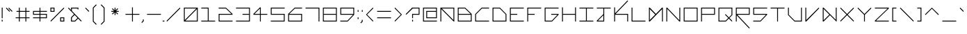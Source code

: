 SplineFontDB: 3.2
FontName: Kepler-452b
FullName: Kepler 452b
FamilyName: Kepler
Weight: Medium
Copyright: Created by Sam Murphey,,, with FontForge 2.0 (http://fontforge.sf.net)
UComments: "2017-3-8: Created."
Version: 001.000
ItalicAngle: 0
UnderlinePosition: 0
UnderlineWidth: 0
Ascent: 1536
Descent: 512
InvalidEm: 0
LayerCount: 2
Layer: 0 0 "Back" 1
Layer: 1 0 "Fore" 0
XUID: [1021 693 1088386991 4852375]
StyleMap: 0x0000
FSType: 0
OS2Version: 0
OS2_WeightWidthSlopeOnly: 0
OS2_UseTypoMetrics: 1
CreationTime: 1489043219
ModificationTime: 1641089974
OS2TypoAscent: 0
OS2TypoAOffset: 1
OS2TypoDescent: 0
OS2TypoDOffset: 1
OS2TypoLinegap: 184
OS2WinAscent: 0
OS2WinAOffset: 1
OS2WinDescent: 0
OS2WinDOffset: 1
HheadAscent: 0
HheadAOffset: 1
HheadDescent: 0
HheadDOffset: 1
Lookup: 4 0 1 "'liga' Standard Ligatures in Latin lookup 0" { "'liga' Standard Ligatures in Latin lookup 0-1"  } ['liga' ('DFLT' <'dflt' > 'latn' <'dflt' > ) ]
MarkAttachClasses: 1
DEI: 91125
Encoding: Custom
UnicodeInterp: none
NameList: Adobe Glyph List
DisplaySize: -72
AntiAlias: 1
FitToEm: 1
WinInfo: 54 18 7
BeginPrivate: 3
StdVW 4 [44]
StdHW 4 [44]
BlueValues 21 [0 0 370 370 697 697]
EndPrivate
Grid
-2048 1280 m 0
 4096 1280 l 1024
-2308 1216 m 0
 3836 1216 l 1024
-2049 -256 m 0
 4095 -256 l 1024
-2048 -192 m 0
 4096 -192 l 1024
912 2559 m 0
 912 -1537 l 1024
848 2556 m 0
 848 -1540 l 1024
432 2560 m 0
 432 -1536 l 1024
366 2559 m 0
 366 -1537 l 1024
-2047 784 m 0
 4097 784 l 1024
-2051 720 m 0
 4093 720 l 1024
-2065 1472 m 0
 4079 1472 l 1024
-2048 -447.916595459 m 0
 4096 -447.916595459 l 1024
-2048 240 m 0
 4096 240 l 1024
-2049 304 m 0
 4095 304 l 1024
-2045 544 m 0
 4099 544 l 1024
-2047 480 m 0
 4097 480 l 1024
607.995544434 2560 m 0
 607.995544434 -1536 l 1024
672 2560 m 0
 672 -1536 l 1024
-2048 960 m 0
 4096 960 l 1024
-2048 1024 m 0
 4096 1024 l 1024
-2044 64 m 0
 4100 64 l 1024
1088 2550 m 0
 1088 -1546 l 1024
1152 2560 m 0
 1152 -1536 l 1024
1280 2560 m 0
 1280 -1536 l 1024
192 2524 m 0
 192 -1572 l 1024
128 2527 m 0
 128 -1569 l 1024
EndSplineSet
BeginChars: 256 189

StartChar: A
Encoding: 65 65 0
Width: 1280
VWidth: 0
Flags: HW
HStem: 0 18G<87 131 741 784> 327 44<131 741> 654 44<492 741>
VStem: 87 44<0 327> 741 44<0 327 370 654>
LayerCount: 2
Fore
SplineSet
1088 960 m 5
 237 960 l 5
 1088 110 l 5
 1088 960 l 5
128 1024 m 5
 1152 1024 l 5
 1152 0 l 5
 1107 0 l 5
 192 915 l 5
 192 0 l 5
 128 0 l 5
 128 1024 l 5
EndSplineSet
Validated: 1
EndChar

StartChar: C
Encoding: 67 67 1
Width: 1280
VWidth: 0
Flags: HW
HStem: 0 44<131 784> 654 44<474 784>
VStem: 87 44<44 370>
LayerCount: 2
Fore
SplineSet
608 1024 m 13
 1152 1024 l 5
 1152 960 l 5
 627 960 l 5
 192 525 l 5
 192 64 l 5
 1152 64 l 5
 1152 0 l 29
 128 0 l 21
 128 544 l 5
 608 1024 l 13
EndSplineSet
Validated: 1
EndChar

StartChar: E
Encoding: 69 69 2
Width: 1280
VWidth: 0
Flags: HW
HStem: 0 44<131 784> 327 44<131 458> 654 44<131 784>
VStem: 87 44<44 327 370 654>
CounterMasks: 1 e0
LayerCount: 2
Fore
SplineSet
128 1024 m 29
 1152 1024 l 29
 1152 960 l 29
 192 960 l 29
 192 544 l 29
 672 544 l 29
 672 480 l 29
 192 480 l 29
 192 64 l 29
 1152 64 l 29
 1152 0 l 29
 128 0 l 29
 128 1024 l 29
EndSplineSet
Validated: 1
EndChar

StartChar: F
Encoding: 70 70 3
Width: 1280
VWidth: 0
Flags: HW
HStem: 0 18G<87 131> 0 18G<87 131> 327 44<131 458> 654 44<131 784>
VStem: 87 44<0 327 370 654>
LayerCount: 2
Fore
SplineSet
128 1024 m 25xb8
 1152 1024 l 25
 1152 960 l 25
 192 960 l 25
 192 544 l 1
 672 544 l 1
 672 480 l 1
 192 480 l 1
 192 0 l 25
 128 0 l 25
 128 1024 l 25xb8
EndSplineSet
Validated: 1
EndChar

StartChar: H
Encoding: 72 72 4
Width: 1280
VWidth: 0
Flags: HW
HStem: 0 18G<87 131 741 784> 0 18G<87 131 741 784> 327 44<131 741> 680 17G<87 131 741 784>
VStem: 87 44<0 327 370 697> 741 44<0 327 370 697>
LayerCount: 2
Fore
SplineSet
128 1024 m 25xbc
 192 1024 l 25
 192 544 l 25
 1088 544 l 25
 1088 1024 l 25
 1152 1024 l 25
 1152 0 l 25
 1088 0 l 25
 1088 480 l 25
 192 480 l 25
 192 0 l 25
 128 0 l 25
 128 1024 l 25xbc
EndSplineSet
Validated: 1
EndChar

StartChar: I
Encoding: 73 73 5
Width: 1280
VWidth: 0
Flags: HW
HStem: 0 44<87 414 458 784> 654 44<87 414 458 784>
VStem: 414 44<44 654>
LayerCount: 2
Fore
SplineSet
128 1024 m 29
 1152 1024 l 29
 1152 960 l 29
 672 960 l 29
 672 64 l 29
 1152 64 l 29
 1152 0 l 29
 128 0 l 29
 128 64 l 29
 608 64 l 29
 608 960 l 29
 128 960 l 29
 128 1024 l 29
EndSplineSet
Validated: 1
EndChar

StartChar: L
Encoding: 76 76 6
Width: 1280
VWidth: 0
Flags: HW
HStem: 0 44<131 784> 680 17G<87 131>
VStem: 87 44<44 697>
LayerCount: 2
Fore
SplineSet
128 1024 m 25
 192 1024 l 25
 192 64 l 25
 1152 64 l 25
 1152 0 l 25
 128 0 l 25
 128 1024 l 25
EndSplineSet
Validated: 1
EndChar

StartChar: O
Encoding: 79 79 7
Width: 1280
VWidth: 0
Flags: HW
HStem: 0 44<131 741> 654 44<131 741>
VStem: 87 44<44 654> 741 44<44 654>
LayerCount: 2
Fore
SplineSet
1088 960 m 29
 192 960 l 29
 192 64 l 29
 1088 64 l 29
 1088 960 l 29
128 1024 m 29
 1152 1024 l 29
 1152 0 l 29
 128 0 l 29
 128 1024 l 29
EndSplineSet
Validated: 1
EndChar

StartChar: P
Encoding: 80 80 8
Width: 1280
VWidth: 0
Flags: HW
HStem: 0 18G<87 131> 0 18G<87 131> 327 44<131 741> 654 44<131 741>
VStem: 87 44<0 327 370 654> 741 44<370 654>
LayerCount: 2
Fore
SplineSet
1088 960 m 29x3c
 192 960 l 29
 192 544 l 29
 1088 544 l 29
 1088 960 l 29x3c
128 1024 m 29
 1152 1024 l 29
 1152 480 l 29
 192 480 l 29
 192 0 l 29
 128 0 l 29xbc
 128 1024 l 29
EndSplineSet
Validated: 1
EndChar

StartChar: T
Encoding: 84 84 9
Width: 1280
VWidth: 0
Flags: HW
HStem: 0 18G<414 458> 0 18G<414 458> 654 44<87 414 458 784>
VStem: 414 44<0 654>
LayerCount: 2
Fore
SplineSet
128 1024 m 25xb0
 1152 1024 l 25
 1152 960 l 25
 672 960 l 25
 672 0 l 25
 608 0 l 25
 608 960 l 25
 128 960 l 25
 128 1024 l 25xb0
EndSplineSet
Validated: 1
EndChar

StartChar: B
Encoding: 66 66 10
Width: 1280
VWidth: 0
Flags: HW
HStem: 0 44<131 741> 327 44<131 728> 654 44<131 444>
VStem: 87 44<44 327 370 654> 741 44<44 327>
CounterMasks: 1 e0
LayerCount: 2
Fore
SplineSet
653 960 m 5
 192 960 l 5
 192 544 l 5
 1069 544 l 5
 653 960 l 5
1088 480 m 29
 192 480 l 5
 192 64 l 5
 1088 64 l 29
 1088 480 l 29
128 1024 m 5
 672 1024 l 29
 1152 544 l 5
 1152 0 l 29
 128 0 l 5
 128 1024 l 5
EndSplineSet
Validated: 1
EndChar

StartChar: D
Encoding: 68 68 11
Width: 1280
VWidth: 0
Flags: HW
HStem: 0 44<131 741> 654 44<131 444>
VStem: 87 44<44 654> 741 44<44 357>
LayerCount: 2
Fore
SplineSet
653 960 m 5
 192 960 l 5
 192 64 l 5
 1088 64 l 5
 1088 525 l 5
 653 960 l 5
128 1024 m 5
 672 1024 l 29
 1152 543 l 5
 1152 0 l 29
 128 0 l 29
 128 1024 l 5
EndSplineSet
Validated: 1
EndChar

StartChar: G
Encoding: 71 71 12
Width: 1280
VWidth: 0
Flags: HW
HStem: 0 44<131 431> 327 44<414 681> 654 44<131 784>
VStem: 87 44<44 654>
CounterMasks: 1 e0
LayerCount: 2
Fore
SplineSet
128 1024 m 25
 1152 1024 l 25
 1152 960 l 25
 192 960 l 25
 192 64 l 1
 653 64 l 1
 1069 480 l 1
 608 480 l 1
 608 544 l 1
 1152 544 l 1
 1152 480 l 1
 672 0 l 1
 128 0 l 1
 128 1024 l 25
EndSplineSet
Validated: 1
EndChar

StartChar: J
Encoding: 74 74 13
Width: 1280
VWidth: 0
Flags: HW
HStem: 0 44<187 414> 654 44<87 414 458 784>
VStem: 414 44<44 270 327 654>
LayerCount: 2
Fore
SplineSet
608 461 m 1
 211 64 l 1
 608 64 l 1
 608 461 l 1
128 1024 m 25
 1152 1024 l 25
 1152 960 l 25
 672 960 l 25
 672 0 l 25
 128 0 l 1
 128 64 l 1
 608 544 l 1
 608 960 l 1
 128 960 l 25
 128 1024 l 25
EndSplineSet
Validated: 1
EndChar

StartChar: N
Encoding: 78 78 14
Width: 1280
VWidth: 0
Flags: HW
HStem: 0 18G<87 131 724 784> 0 18G<87 131 724 784> 680 17G<87 148 741 784>
VStem: 87 44<0 632> 741 44<65 697>
LayerCount: 2
Fore
SplineSet
192 1024 m 5xb8
 1088 90 l 5
 1088 1024 l 5
 1152 1024 l 29
 1152 0 l 5
 1088 0 l 5
 192 934 l 5
 192 0 l 5
 128 0 l 29
 128 1024 l 5
 192 1024 l 5xb8
EndSplineSet
Validated: 1
EndChar

StartChar: Q
Encoding: 81 81 15
Width: 1280
VWidth: 0
Flags: HW
HStem: 0 44<128 439> 654 44<128 738>
VStem: 85 44<44 654> 738 44<340 654>
LayerCount: 2
Fore
SplineSet
1088 960 m 1
 192 960 l 25
 192 64 l 1
 653 64 l 1
 845 263 l 1
 608 500 l 1
 653 544 l 1
 893 304 l 1
 1088 499 l 1
 1088 960 l 1
128 1024 m 25
 1152 1024 l 1
 1152 480 l 1
 935 263 l 1
 1152 45 l 1
 1107 0 l 1
 889 218 l 1
 672 0 l 1
 128 0 l 25
 128 1024 l 25
EndSplineSet
Validated: 1
EndChar

StartChar: S
Encoding: 83 83 16
Width: 1280
VWidth: 0
Flags: HW
HStem: 0 44<87 414> 327 44<131 706> 654 44<131 784>
VStem: 87 44<370 654>
CounterMasks: 1 e0
LayerCount: 2
Fore
SplineSet
128 1024 m 29
 1152 1024 l 29
 1152 960 l 29
 192 960 l 29
 192 544 l 29
 1152 544 l 29
 1152 480 l 5
 672 0 l 29
 128 0 l 5
 128 64 l 5
 653 64 l 5
 1068 480 l 5
 128 480 l 5
 128 1024 l 29
EndSplineSet
Validated: 1
EndChar

StartChar: U
Encoding: 85 85 17
Width: 1280
VWidth: 0
Flags: HW
HStem: 0 44<440 741> 680 17G<87 131 741 784>
VStem: 87 44<353 697> 741 44<44 697>
LayerCount: 2
Fore
SplineSet
128 1024 m 5
 192 1024 l 5
 192 499 l 5
 627 64 l 5
 1088 64 l 5
 1088 1024 l 29
 1152 1024 l 29
 1152 0 l 5
 608 0 l 5
 128 480 l 5
 128 1024 l 5
EndSplineSet
Validated: 1
EndChar

StartChar: Z
Encoding: 90 90 18
Width: 1280
VWidth: 0
Flags: HW
HStem: 0 44<161 784> 654 44<87 719>
LayerCount: 2
Fore
SplineSet
128 1024 m 29
 1152 1024 l 29
 1152 960 l 5
 211 64 l 29
 1152 64 l 5
 1152 0 l 29
 128 0 l 29
 128 64 l 5
 1069 960 l 29
 128 960 l 5
 128 1024 l 29
EndSplineSet
Validated: 1
EndChar

StartChar: V
Encoding: 86 86 19
Width: 1280
VWidth: 0
Flags: HW
HStem: 0 18G<87 147> 0 18G<87 147> 680 17G<87 131 711 784>
VStem: 87 44<57 697>
LayerCount: 2
Fore
SplineSet
128 1024 m 5xb0
 192 1024 l 5
 192 109 l 5
 1107 1024 l 5
 1152 979 l 5
 192 0 l 5
 128 0 l 5
 128 1024 l 5xb0
EndSplineSet
Validated: 1
EndChar

StartChar: M
Encoding: 77 77 20
Width: 1280
VWidth: 0
Flags: HW
HStem: 0 18G<87 148 741 784> 0 18G<87 148 741 784> 680 17G<87 147 724 784>
VStem: 87 44<70 632> 741 44<0 623>
LayerCount: 2
Fore
SplineSet
589 512 m 1x38
 192 915 l 1
 192 109 l 1
 589 512 l 1x38
128 1024 m 1
 192 1024 l 1
 640 563 l 1
 1088 1024 l 1
 1152 1024 l 1
 1152 0 l 25
 1088 0 l 1
 1088 915 l 1
 192 0 l 1
 128 0 l 1xb8
 128 1024 l 1
EndSplineSet
Validated: 1
EndChar

StartChar: W
Encoding: 87 87 21
Width: 1280
VWidth: 0
Flags: HW
HStem: 0 18G<87 148 724 784> 680 17G<87 147 741 784>
VStem: 87 44<57 641> 741 44<57 697>
LayerCount: 2
Fore
SplineSet
612 510 m 1
 192 930 l 1
 192 94 l 1
 612 510 l 1
128 1024 m 1
 192 1024 l 1
 1088 128 l 1
 1088 1026 l 1
 1152 1026 l 25
 1152 0 l 1
 1128 0 l 5
 661 467 l 1
 192 0 l 1
 128 0 l 1
 128 1024 l 1
EndSplineSet
Validated: 1
EndChar

StartChar: X
Encoding: 88 88 22
Width: 1280
VWidth: 0
Flags: HW
HStem: 0 18G<87 160 711 784> 0 18G<87 160 711 784> 680 17G<87 160 711 784>
LayerCount: 2
Fore
SplineSet
128 979 m 5xa0
 173 1024 l 5
 640 557 l 5
 1107 1024 l 5
 1152 979 l 5
 685 512 l 5
 1152 45 l 5
 1107 0 l 5
 640 467 l 5
 173 0 l 5
 128 45 l 5
 595 512 l 5
 128 979 l 5xa0
EndSplineSet
Validated: 1
EndChar

StartChar: Y
Encoding: 89 89 23
Width: 1280
VWidth: 0
Flags: HW
HStem: 0 18G<414 458> 0 18G<414 458> 680 17G<87 161 711 784>
VStem: 414 44<0 349>
LayerCount: 2
Fore
SplineSet
128 979 m 5xa0
 173 1024 l 5
 640 557 l 5
 1107 1024 l 5
 1152 979 l 5
 672 499 l 5
 672 0 l 5
 608 0 l 5
 608 499 l 5
 128 979 l 5xa0
EndSplineSet
Validated: 1
EndChar

StartChar: ampersand
Encoding: 38 38 24
Width: 1280
VWidth: 0
Flags: HW
HStem: 0 44<131 684> 327 44<144 397 458 784> 654 44<444 784>
VStem: 87 44<44 327>
CounterMasks: 1 e0
LayerCount: 2
Fore
SplineSet
845 263 m 1
 634 484 l 1
 432 280 l 1
 432 64 l 1
 646 64 l 1
 845 263 l 1
912 1024 m 1
 912 896 l 1
 848 896 l 1
 848 960 l 1
 432 960 l 1
 432 784 l 1
 1152 45 l 1
 1107 0 l 1
 890 218 l 1
 672 0 l 1
 366 0 l 1
 366 304 l 1
 588 538 l 1
 147 979 l 1
 192 1024 l 1
 366 850 l 1
 368 1024 l 1
 912 1024 l 1
EndSplineSet
Validated: 1
EndChar

StartChar: zero
Encoding: 48 48 25
Width: 1283
VWidth: 0
Flags: HW
HStem: 0 50<190 850> 750 50<150 810>
VStem: 100 50<90 750> 850 50<50 710>
LayerCount: 2
Fore
SplineSet
1088 915 m 5
 237 64 l 5
 1088 64 l 5
 1088 915 l 5
1043 960 m 5
 192 960 l 5
 192 109 l 5
 1043 960 l 5
128 1024 m 29
 1152 1024 l 29
 1152 0 l 29
 128 0 l 29
 128 1024 l 29
EndSplineSet
Validated: 1
EndChar

StartChar: one
Encoding: 49 49 26
Width: 1280
VWidth: 0
Flags: HW
HStem: 0 44<87 414 458 784> 654 44<87 414>
VStem: 414 44<44 654>
LayerCount: 2
Fore
SplineSet
128 1024 m 1
 672 1024 l 1
 672 64 l 1
 1152 64 l 1
 1152 0 l 1
 128 0 l 1
 128 64 l 1
 608 64 l 1
 608 960 l 1
 128 960 l 1
 128 1024 l 1
EndSplineSet
Validated: 1
EndChar

StartChar: two
Encoding: 50 50 27
Width: 1280
VWidth: 0
Flags: HW
HStem: 0 44<131 784> 327 44<131 728> 654 44<87 444>
VStem: 87 44<44 327>
CounterMasks: 1 e0
LayerCount: 2
Fore
SplineSet
128 1027 m 1
 672 1024 l 1
 1152 544 l 1
 1152 480 l 1
 192 480 l 1
 192 64 l 1
 1152 64 l 1
 1152 0 l 1
 128 0 l 1
 128 544 l 1
 1070 544 l 1
 654 960 l 1
 128 960 l 1
 128 1027 l 1
EndSplineSet
Validated: 1
EndChar

StartChar: three
Encoding: 51 51 28
Width: 1280
VWidth: 0
Flags: HW
HStem: 0 44<87 741> 327 44<414 741> 654 44<88 741>
VStem: 741 44<44 327 370 654>
CounterMasks: 1 e0
LayerCount: 2
Fore
SplineSet
128 1024 m 1
 1152 1024 l 1
 1152 0 l 1
 128 0 l 1
 128 64 l 1
 1088 64 l 1
 1088 480 l 1
 608 480 l 1
 608 544 l 1
 1088 544 l 1
 1088 960 l 1
 128 960 l 1
 128 1024 l 1
EndSplineSet
Validated: 1
EndChar

StartChar: five
Encoding: 53 53 29
Width: 1280
VWidth: 0
Flags: HW
HStem: 0 44<87 741> 327 44<131 741> 654 44<131 784>
VStem: 87 44<370 654> 741 44<44 327>
CounterMasks: 1 e0
LayerCount: 2
Fore
SplineSet
128 1024 m 5
 1152 1024 l 5
 1152 960 l 5
 192 960 l 5
 192 544 l 5
 1152 544 l 5
 1152 0 l 5
 128 0 l 5
 128 64 l 5
 1088 64 l 5
 1088 480 l 5
 128 480 l 5
 128 1024 l 5
EndSplineSet
Validated: 1
EndChar

StartChar: six
Encoding: 54 54 30
Width: 1280
VWidth: 0
Flags: HW
HStem: 0 44<131 741> 327 44<144 741> 654 44<427 784>
VStem: 87 44<44 327> 741 44<44 327>
CounterMasks: 1 e0
LayerCount: 2
Fore
SplineSet
1088 480 m 1
 192 480 l 1
 194 64 l 1
 1088 64 l 1
 1088 480 l 1
608 1024 m 1
 1152 1024 l 1
 1152 960 l 1
 627 960 l 1
 211 544 l 1
 1152 544 l 1
 1152 0 l 1
 128 0 l 1
 128 544 l 1
 608 1024 l 1
EndSplineSet
Validated: 1
EndChar

StartChar: eight
Encoding: 56 56 31
Width: 1280
VWidth: 0
Flags: HW
HStem: 0 44<131 741> 327 44<131 741> 654 44<131 741>
VStem: 87 44<44 327 370 654> 741 44<44 327 370 654>
CounterMasks: 1 e0
LayerCount: 2
Fore
SplineSet
1089 480 m 25
 192 480 l 1
 192 64 l 1
 1089 64 l 25
 1089 480 l 25
1089 961 m 1
 192 961 l 1
 192 544 l 1
 1089 544 l 1
 1089 961 l 1
128 1024 m 1
 1152 1024 l 1
 1152 0 l 1
 128 0 l 5
 128 1024 l 1
EndSplineSet
Validated: 1
EndChar

StartChar: nine
Encoding: 57 57 32
Width: 1280
VWidth: 0
Flags: HW
HStem: 0 44<87 456> 327 44<131 728> 654 44<131 741>
VStem: 87 44<370 654> 741 44<370 654>
CounterMasks: 1 e0
LayerCount: 2
Fore
SplineSet
1088 960 m 25
 192 960 l 25
 192 544 l 25
 1088 544 l 25
 1088 960 l 25
128 1024 m 25
 1152 1024 l 25
 1152 480 l 25
 672 0 l 25
 128 0 l 1
 128 64 l 1
 653 64 l 5
 1069 480 l 1
 128 480 l 1
 128 1024 l 25
EndSplineSet
Validated: 1
EndChar

StartChar: seven
Encoding: 55 55 33
Width: 1280
VWidth: 0
Flags: HW
HStem: 0 18G<741 784> 0 18G<741 784> 654 44<87 741>
VStem: 741 44<0 654>
LayerCount: 2
Fore
SplineSet
128 1024 m 1xb0
 1152 1024 l 1
 1152 0 l 1
 1088 0 l 1
 1088 960 l 1
 128 960 l 1
 128 1024 l 1xb0
EndSplineSet
Validated: 1
EndChar

StartChar: less
Encoding: 60 60 34
Width: 800
VWidth: 0
Flags: HW
HStem: 0 18G<749 784> 680 17G<749 784>
LayerCount: 2
Fore
SplineSet
627 1024 m 5
 672 979 l 5
 205 512 l 5
 672 45 l 5
 627 0 l 5
 128 512 l 5
 627 1024 l 5
EndSplineSet
Validated: 1
EndChar

StartChar: greater
Encoding: 62 62 35
Width: 800
VWidth: 0
Flags: HW
HStem: 0 18G<-79 -44> 680 17G<-79 -44>
LayerCount: 2
Fore
SplineSet
128 979 m 5
 173 1024 l 5
 672 512 l 5
 173 0 l 5
 128 45 l 5
 595 512 l 5
 128 979 l 5
EndSplineSet
Validated: 1
EndChar

StartChar: question
Encoding: 63 63 36
Width: 1280
VWidth: 0
InSpiro: 1
Flags: HW
HStem: 0 18G<414 458> 0 18G<414 458> 327 44<458 741> 654 44<427 741>
VStem: 414 44<0 131 205 327> 741 44<370 654>
LayerCount: 2
Fore
SplineSet
128 525 m 1
 608 1024 l 1
 1152 1024 l 1
 1151 480 l 1
 672 480 l 1
 672 240 l 1
 608 240 l 1
 608 544 l 1
 1088 544 l 1
 1088 960 l 1
 653 960 l 1
 173 480 l 1
 128 525 l 1
  Spiro
    128 525 v
    607.996 1024 v
    1152 1024 v
    1151.34 479.809 v
    672 480 v
    672 240 v
    607.957 239.8 v
    608 544 v
    1088 544 v
    1088 960 v
    652.996 960 v
    173 480 v
    0 0 z
  EndSpiro
608 0 m 1
 608 128 l 1
 672 128 l 1
 672 0 l 1
 608 0 l 1
  Spiro
    607.957 0 v
    607.996 128 v
    672 128 v
    672 0.277 v
    0 0 z
  EndSpiro
EndSplineSet
Validated: 8388609
EndChar

StartChar: R
Encoding: 82 82 37
Width: 1280
VWidth: 0
Flags: HW
HStem: 0 18G<87 131> 0 18G<87 131> 327 44<144 741> 654 44<131 741>
VStem: 87 44<0 283 370 654> 741 44<370 654>
LayerCount: 2
Fore
SplineSet
1088 960 m 25x3c
 192 960 l 25
 192 544 l 25
 1088 544 l 25
 1088 960 l 25x3c
128 1024 m 25
 1152 1024 l 25
 1152 480 l 1
 237 480 l 1
 1152 -467 l 1
 1107 -512 l 1
 192 435 l 5
 192 0 l 1
 128 0 l 25xbc
 128 1024 l 25
EndSplineSet
Validated: 1
EndChar

StartChar: K
Encoding: 75 75 38
Width: 1280
VWidth: 0
Flags: HW
HStem: 0 18G<87 131 741 784> 314 44<174 741> 680 17G<87 131>
VStem: 87 44<0 314 370 697> 741 44<0 314>
LayerCount: 2
Fore
SplineSet
128 1024 m 25
 192 1024 l 1
 192 589 l 1
 1107 1536 l 1
 1152 1491 l 1
 237 544 l 1
 1152 544 l 1
 1152 0 l 1
 1088 0 l 1
 1088 480 l 1
 192 480 l 1
 192 0 l 1
 128 0 l 25
 128 1024 l 25
EndSplineSet
Validated: 1
EndChar

StartChar: backslash
Encoding: 92 92 39
Width: 1280
VWidth: 0
Flags: HW
HStem: 0 18G<712 784> 0 18G<712 784> 680 17G<87 160>
LayerCount: 2
Fore
SplineSet
128 979 m 5xa0
 173 1024 l 1
 1152 45 l 1
 1108 0 l 1
 128 979 l 5xa0
EndSplineSet
Validated: 1
EndChar

StartChar: bracketleft
Encoding: 91 91 40
Width: 560
VWidth: 0
Flags: HW
HStem: 0 44<44 131> 654 44<44 131>
VStem: 0 131<0 44 654 697> 0 44<44 654>
LayerCount: 2
Fore
SplineSet
128 1024 m 25xe0
 432 1024 l 25
 432 960 l 25xe0
 192 960 l 25
 192 64 l 25xd0
 432 64 l 25
 432 0 l 25
 128 0 l 25
 128 1024 l 25xe0
EndSplineSet
Validated: 1
EndChar

StartChar: bracketright
Encoding: 93 93 41
Width: 560
VWidth: 0
Flags: HW
HStem: 0 44<0 87> 654 44<0 87>
VStem: 0 131<0 44 654 697> 87 44<44 654>
LayerCount: 2
Fore
SplineSet
128 1024 m 29xe0
 432 1024 l 29
 432 0 l 25
 128 0 l 25
 128 64 l 25xe0
 368 64 l 25
 368 960 l 29xd0
 128 960 l 29
 128 1024 l 29xe0
EndSplineSet
Validated: 1
EndChar

StartChar: plus
Encoding: 43 43 42
Width: 1280
VWidth: 0
Flags: HW
HStem: 0 18G<414 458> 0 18G<414 458> 327 44<87 414 458 784> 680 17G<414 458>
VStem: 414 44<0 327 370 697>
LayerCount: 2
Fore
SplineSet
608 1027 m 25
 672 1027 l 25
 672 544 l 25
 1152 544 l 25
 1152 480 l 25
 672 480 l 25
 672 0 l 25
 608 0 l 25
 608 480 l 25
 128 480 l 25
 128 544 l 25
 608 544 l 25
 608 1027 l 25
EndSplineSet
Validated: 8388609
EndChar

StartChar: exclam
Encoding: 33 33 43
Width: 320
VWidth: 0
Flags: HW
HStem: 0 18G<414 458> 680 17G<414 458>
VStem: 414 44<0 131 261 697>
LayerCount: 2
Fore
SplineSet
128 1024 m 25
 192 1024 l 25
 192 240 l 29
 128 240 l 29
 128 1024 l 25
128 128 m 29
 192 128 l 29
 192 0 l 25
 128 0 l 25
 128 128 l 29
EndSplineSet
Validated: 1
EndChar

StartChar: numbersign
Encoding: 35 35 44
Width: 1280
VWidth: 0
Flags: HW
HStem: 0 18G<291 334 538 580> 0 18G<291 334 538 580> 205 43<87 291 334 538 580 784> 451 43<87 291 334 538 580 784> 680 17G<291 334 538 580>
VStem: 291 43<0 205 248 451 493 697> 538 43<0 205 248 451 493 697>
LayerCount: 2
Fore
SplineSet
848 720 m 1x3e
 432 720 l 1
 432 304 l 1
 848 304 l 1
 848 720 l 1x3e
366 1024 m 1
 432 1024 l 1
 432 784 l 1
 848 784 l 1
 848 1024 l 1
 912 1024 l 1
 912 784 l 1
 1152 784 l 1
 1152 720 l 1
 912 720 l 1
 912 304 l 1
 1152 304 l 1
 1152 240 l 1
 912 240 l 1
 912 0 l 1
 848 0 l 1
 848 240 l 1
 432 240 l 1
 432 0 l 1
 366 0 l 1xbe
 366 240 l 1
 128 240 l 1
 128 304 l 1
 366 304 l 1
 366 720 l 1
 192 720 l 1
 192 784 l 1
 366 784 l 1
 366 1024 l 1
EndSplineSet
Validated: 1
EndChar

StartChar: slash
Encoding: 47 47 45
Width: 1280
VWidth: 0
Flags: HW
HStem: 0 18G<144 214> 680 17G<658 728>
LayerCount: 2
Fore
SplineSet
1107 1024 m 5
 1152 979 l 5
 173 0 l 5
 128 45 l 5
 1107 1024 l 5
EndSplineSet
Validated: 1
EndChar

StartChar: hyphen
Encoding: 45 45 46
Width: 1280
VWidth: 0
Flags: HW
HStem: 327 44<87 784>
LayerCount: 2
Fore
SplineSet
1152 544 m 29
 1152 480 l 29
 128 480 l 29
 128 544 l 29
 1152 544 l 29
EndSplineSet
Validated: 1
EndChar

StartChar: dollar
Encoding: 36 36 47
Width: 1280
VWidth: 0
Flags: HW
HStem: 0 18G<414 458> 0 18G<414 458> 87 44<87 414 458 741> 327 44<131 414 458 741> 566 44<131 414 458 784> 680 17G<414 458>
VStem: 87 44<370 566> 414 44<0 87 131 327 370 566 610 697> 741 44<131 327>
CounterMasks: 1 0380
LayerCount: 2
Fore
SplineSet
1088 480 m 1
 672 480 l 1
 672 304 l 1
 1088 304 l 1
 1088 480 l 1
608 720 m 25
 192 720 l 25
 192 544 l 25
 608 544 l 25
 608 720 l 25
128 784 m 1
 608 784 l 1
 608 1024 l 1
 672 1024 l 1
 672 784 l 1
 1152 784 l 1
 1152 720 l 1
 672 720 l 1
 672 544 l 1
 1152 544 l 1
 1152 240 l 1
 672 240 l 1
 672 0 l 1
 608 0 l 1
 608 240 l 1
 128 240 l 1
 128 304 l 1
 608 304 l 1
 608 480 l 1
 128 480 l 1
 128 784 l 1
EndSplineSet
Validated: 8388609
EndChar

StartChar: four
Encoding: 52 52 48
Width: 1280
VWidth: 0
Flags: HW
HStem: 0 18G<414 458> 0 18G<414 458> 327 44<144 414 458 784> 680 17G<384 458>
VStem: 414 44<0 327 372 641>
LayerCount: 2
Fore
SplineSet
608 941 m 1x38
 211 544 l 1
 608 544 l 1
 608 941 l 1x38
608 1024 m 1
 672 1024 l 1
 672 544 l 1
 1152 544 l 1
 1152 480 l 1
 672 480 l 1
 672 0 l 1
 608 0 l 1xb8
 608 480 l 1
 128 480 l 1
 128 544 l 1
 608 1024 l 1
EndSplineSet
Validated: 1
EndChar

StartChar: underscore
Encoding: 95 95 49
Width: 1280
VWidth: 0
Flags: HW
HStem: 0 44<87 784>
LayerCount: 2
Fore
SplineSet
128 64 m 29
 1152 64 l 29
 1152 0 l 29
 128 0 l 29
 128 64 l 29
EndSplineSet
Validated: 1
EndChar

StartChar: period
Encoding: 46 46 50
Width: 128
VWidth: 0
Flags: HW
HStem: 0 131<406 450>
VStem: 406 44<0 131>
LayerCount: 2
Fore
SplineSet
0 0 m 1
 0 64 l 1
 128 64 l 25
 128 0 l 25
 0 0 l 1
EndSplineSet
Validated: 1
EndChar

StartChar: equal
Encoding: 61 61 51
Width: 1280
VWidth: 0
Flags: HW
HStem: 205 43<87 784> 451 43<87 784>
LayerCount: 2
Fore
SplineSet
128 304 m 1
 1152 304 l 1
 1152 240 l 1
 128 240 l 1
 128 304 l 1
128 784 m 1
 1152 784 l 1
 1152 720 l 1
 128 720 l 1
 128 784 l 1
EndSplineSet
Validated: 1
EndChar

StartChar: colon
Encoding: 58 58 52
Width: 320
VWidth: 0
Flags: HW
HStem: 0 18G<414 458> 0 18G<414 458> 680 17G<414 458>
VStem: 414 44<0 131 566 697>
LayerCount: 2
Fore
SplineSet
128 848 m 29
 192 848 l 29
 192 720 l 29
 128 720 l 29
 128 848 l 29
128 304 m 29
 192 304 l 29
 192 176 l 29
 128 176 l 29
 128 304 l 29
EndSplineSet
Validated: 8388609
EndChar

StartChar: asciicircum
Encoding: 94 94 53
Width: 1280
VWidth: 0
Flags: HW
HStem: 680 17G<418 453>
LayerCount: 2
Fore
SplineSet
128 525 m 5
 640 1024 l 5
 1152 525 l 5
 1107 480 l 5
 640 947 l 5
 173 480 l 5
 128 525 l 5
EndSplineSet
Validated: 1
EndChar

StartChar: percent
Encoding: 37 37 54
Width: 1280
VWidth: 0
Flags: HW
HStem: 0 44<580 741> 204 44<580 741> 450 44<131 291> 654 44<131 291>
VStem: 87 44<493 654> 291 44<493 654> 537 44<44 204> 741 44<44 204>
LayerCount: 2
Fore
SplineSet
1107 1024 m 5
 1152 979 l 5
 173 0 l 5
 128 45 l 5
 1107 1024 l 5
1088 64 m 5
 1088 240 l 5
 912 240 l 5
 912 64 l 5
 1088 64 l 5
368 960 m 5
 192 960 l 5
 192 784 l 5
 368 784 l 5
 368 960 l 5
128 1024 m 5
 432 1024 l 5
 432 720 l 5
 128 720 l 5
 128 1024 l 5
848 303 m 5
 1152 304 l 5
 1152 0 l 5
 848 0 l 5
 848 303 l 5
EndSplineSet
Validated: 1
EndChar

StartChar: i
Encoding: 105 105 55
Width: 320
VWidth: 0
Flags: HW
HStem: 0 18G<414 458> 680 17G<414 458>
VStem: 414 44<0 436 566 697>
LayerCount: 2
Fore
SplineSet
128 1024 m 25
 192 1024 l 25
 192 896 l 25
 128 896 l 25
 128 1024 l 25
128 784 m 29
 192 784 l 29
 192 0 l 29
 128 0 l 29
 128 784 l 29
EndSplineSet
Validated: 1
EndChar

StartChar: j
Encoding: 106 106 56
Width: 800
VWidth: 0
Flags: HW
HStem: 0 44<180 414> 680 17G<414 458>
VStem: 414 44<44 301 370 493 566 697>
LayerCount: 2
Fore
SplineSet
608 461 m 1
 211 64 l 1
 608 64 l 1
 608 461 l 1
672 816 m 25
 672 0 l 25
 128 0 l 1
 128 64 l 1
 608 544 l 1
 608 816 l 25
 672 816 l 25
608 1024 m 25
 672 1024 l 25
 672 896 l 25
 608 896 l 25
 608 1024 l 25
EndSplineSet
Validated: 1
EndChar

StartChar: h
Encoding: 104 104 57
Width: 1280
VWidth: 0
Flags: HW
HStem: 0 18G<87 131 713 784> 327 44<131 444> 680 17G<87 131>
VStem: 87 44<0 327 370 697>
LayerCount: 2
Fore
SplineSet
128 1024 m 25
 192 1024 l 25
 192 544 l 25
 1152 544 l 25
 1152 0 l 25
 1088 0 l 25
 1088 480 l 29
 192 480 l 29
 192 0 l 25
 128 0 l 25
 128 1024 l 25
EndSplineSet
Validated: 1
EndChar

StartChar: l
Encoding: 108 108 58
Width: 320
VWidth: 0
Flags: HW
HStem: 0 18G<414 458> 680 17G<414 458>
VStem: 414 44<0 697>
LayerCount: 2
Fore
SplineSet
128 1024 m 25
 192 1024 l 25
 192 0 l 25
 128 0 l 25
 128 1024 l 25
EndSplineSet
Validated: 1
EndChar

StartChar: t
Encoding: 116 116 59
Width: 1280
VWidth: 0
Flags: HW
HStem: 0 18G<414 458> 327 44<87 414 458 784> 680 17G<414 458>
VStem: 414 44<0 327 370 697>
LayerCount: 2
Fore
SplineSet
608 1027 m 29
 672 1027 l 29
 672 544 l 29
 1152 544 l 29
 1152 480 l 29
 672 480 l 29
 672 0 l 29
 608 0 l 29
 608 480 l 29
 128 480 l 29
 128 544 l 29
 608 544 l 29
 608 1027 l 29
EndSplineSet
Validated: 1
EndChar

StartChar: bar
Encoding: 124 124 60
Width: 340
VWidth: 0
Flags: HW
HStem: 0 18G<414 458> 680 17G<414 458>
VStem: 414 44<0 697>
LayerCount: 2
Fore
SplineSet
128 1536 m 25
 192 1536 l 25
 192 -512 l 25
 128 -512 l 25
 128 1536 l 25
EndSplineSet
Validated: 1
EndChar

StartChar: asciitilde
Encoding: 126 126 61
Width: 1280
VWidth: 0
InSpiro: 1
Flags: HW
HStem: 200 296
LayerCount: 2
Fore
SplineSet
128 544 m 1
 366 784 l 1
 400 784 l 1
 880 304 l 1
 1107 525 l 1
 1152 480 l 1
 912 240 l 1
 840 240 l 1
 380 700 l 1
 173 499 l 1
 128 544 l 1
  Spiro
    128 544 v
    366 784 v
    400 784 v
    880 304 v
    1107 525 v
    1152 480 v
    912 239.999 v
    840 240 v
    380 700 v
    173 499 v
    0 0 z
  EndSpiro
EndSplineSet
Validated: 1
EndChar

StartChar: g
Encoding: 103 103 62
Width: 1280
VWidth: 0
Flags: HMW
LayerCount: 2
Fore
SplineSet
1088 480 m 25
 192 480 l 25
 192 64 l 25
 1088 64 l 25
 1088 480 l 25
128 544 m 25
 1152 544 l 1
 1152 0 l 1
 672 -512 l 1
 128 -512 l 1
 128 -448 l 1
 654 -448 l 1
 1069 0 l 1
 128 0 l 1
 128 544 l 25
EndSplineSet
Validated: 1
EndChar

StartChar: o
Encoding: 111 111 63
Width: 1280
VWidth: 0
Flags: HW
HStem: 0 44<131 741> 327 44<131 741>
VStem: 87 44<44 327> 741 44<44 327>
LayerCount: 2
Fore
SplineSet
1088 480 m 29
 192 480 l 29
 192 64 l 29
 1088 64 l 29
 1088 480 l 29
128 0 m 29
 128 544 l 29
 1152 544 l 29
 1152 0 l 29
 128 0 l 29
EndSplineSet
Validated: 1
EndChar

StartChar: p
Encoding: 112 112 64
Width: 1280
VWidth: 0
Flags: HW
HStem: -327 18G<87 131> 0 44<131 741> 327 44<131 741>
VStem: 87 44<-327 0 44 327> 741 44<44 327>
LayerCount: 2
Fore
SplineSet
1088 480 m 25
 192 480 l 25
 192 64 l 25
 1088 64 l 25
 1088 480 l 25
128 544 m 25
 1152 544 l 25
 1152 0 l 25
 192 0 l 25
 192 -512 l 25
 128 -512 l 25
 128 544 l 25
EndSplineSet
Validated: 1
EndChar

StartChar: q
Encoding: 113 113 65
Width: 1280
VWidth: 0
Flags: HW
HStem: -327 18G<741 784> 0 44<131 741> 322 48<131 741>
VStem: 87 44<44 322> 741 44<-327 0 44 327>
LayerCount: 2
Fore
SplineSet
1088 480 m 25
 192 480 l 25
 192 64 l 25
 1088 64 l 25
 1088 480 l 25
128 0 m 1
 128 544 l 25
 1152 544 l 25
 1152 -512 l 1
 1088 -512 l 1
 1088 0 l 5
 128 0 l 1
EndSplineSet
Validated: 1
EndChar

StartChar: u
Encoding: 117 117 66
Width: 1280
VWidth: 0
Flags: HW
HStem: 0 44<131 741> 353 17G<87 131 741 784>
VStem: 87 44<44 370> 741 44<44 370>
LayerCount: 2
Fore
SplineSet
128 544 m 29
 192 544 l 29
 192 64 l 29
 1088 64 l 29
 1088 544 l 29
 1152 544 l 29
 1152 0 l 29
 128 0 l 29
 128 544 l 29
EndSplineSet
Validated: 1
EndChar

StartChar: a
Encoding: 97 97 67
Width: 1280
VWidth: 0
Flags: HW
HStem: 0 44<131 741> 163 44<131 741> 327 44<87 741>
VStem: 87 44<44 163> 741 44<44 163 207 327>
LayerCount: 2
Fore
SplineSet
1088 240 m 5
 192 240 l 5
 192 64 l 5
 1088 64 l 5
 1088 240 l 5
128 544 m 29
 1152 544 l 29
 1152 0 l 29
 128 0 l 29
 128 304 l 29
 1088 304 l 29
 1088 480 l 29
 128 480 l 29
 128 544 l 29
EndSplineSet
Validated: 1
EndChar

StartChar: m
Encoding: 109 109 68
Width: 1280
VWidth: 0
Flags: HW
HStem: 0 18G<87 131 414 458 741 784> 327 44<131 414 456 741>
VStem: 87 44<0 327> 414 44<0 327> 741 44<0 327>
CounterMasks: 1 38
LayerCount: 2
Fore
SplineSet
128 0 m 29
 128 544 l 29
 1152 544 l 29
 1152 0 l 29
 1088 0 l 29
 1088 480 l 29
 672 480 l 29
 674 0 l 29
 608 0 l 29
 608 480 l 29
 192 480 l 29
 192 0 l 29
 128 0 l 29
EndSplineSet
Validated: 1
EndChar

StartChar: n
Encoding: 110 110 69
Width: 1280
VWidth: 0
Flags: HW
HStem: 0 18G<87 131 741 784> 327 44<131 741>
VStem: 87 44<0 327> 741 44<0 327>
LayerCount: 2
Fore
SplineSet
128 0 m 29
 128 544 l 29
 1152 544 l 29
 1152 0 l 29
 1088 0 l 29
 1088 480 l 29
 192 480 l 29
 192 0 l 29
 128 0 l 29
EndSplineSet
Validated: 1
EndChar

StartChar: r
Encoding: 114 114 70
Width: 1280
VWidth: 0
Flags: HW
HStem: 0 18G<87 131> 327 44<131 784>
VStem: 87 44<0 327>
LayerCount: 2
Fore
SplineSet
128 0 m 25
 128 544 l 25
 1152 544 l 25
 1152 480 l 25
 192 480 l 25
 192 0 l 25
 128 0 l 25
EndSplineSet
Validated: 1
EndChar

StartChar: b
Encoding: 98 98 71
Width: 1280
VWidth: 0
Flags: HW
HStem: 0 44<131 741> 327 44<131 741> 680 17G<87 131>
VStem: 87 44<44 327 370 697> 741 44<44 327>
LayerCount: 2
Fore
SplineSet
1088 480 m 25
 192 480 l 25
 192 64 l 25
 1088 64 l 25
 1088 480 l 25
128 1024 m 25
 192 1024 l 25
 192 544 l 25
 1152 544 l 25
 1152 0 l 25
 128 0 l 25
 128 1024 l 25
EndSplineSet
Validated: 1
EndChar

StartChar: c
Encoding: 99 99 72
Width: 1280
VWidth: 0
Flags: HW
HStem: 0 44<131 784> 327 44<131 784>
VStem: 87 44<44 327>
LayerCount: 2
Fore
SplineSet
128 544 m 29
 1152 544 l 29
 1152 480 l 29
 192 480 l 29
 192 64 l 29
 1152 64 l 29
 1152 0 l 29
 128 0 l 29
 128 544 l 29
EndSplineSet
Validated: 1
EndChar

StartChar: d
Encoding: 100 100 73
Width: 1280
VWidth: 0
Flags: HW
HStem: 0 44<131 741> 327 44<131 741> 680 17G<741 784>
VStem: 87 44<44 327> 741 44<44 327 370 697>
LayerCount: 2
Fore
SplineSet
1088 480 m 29
 192 480 l 29
 192 64 l 29
 1088 64 l 29
 1088 480 l 29
128 544 m 29
 1088 544 l 29
 1088 1024 l 29
 1152 1024 l 29
 1152 0 l 29
 128 0 l 29
 128 544 l 29
EndSplineSet
Validated: 1
EndChar

StartChar: e
Encoding: 101 101 74
Width: 1280
VWidth: 0
Flags: HW
HStem: 0 44<131 784> 163 44<179 741> 327 44<431 741>
VStem: 87 44<44 163> 741 44<207 327>
LayerCount: 2
Fore
SplineSet
1088 480 m 1
 387 480 l 5
 211 304 l 1
 1088 304 l 1
 1088 480 l 1
366 544 m 1
 1152 544 l 1
 1152 240 l 25
 192 240 l 25
 192 64 l 25
 1152 64 l 25
 1152 0 l 25
 128 0 l 1
 128 304 l 1
 366 544 l 1
EndSplineSet
Validated: 1
EndChar

StartChar: f
Encoding: 102 102 75
Width: 1280
VWidth: 0
Flags: HW
HStem: 0 18G<414 458> 327 44<87 414 458 784> 654 44<458 784>
VStem: 414 44<0 327 370 654>
LayerCount: 2
Fore
SplineSet
608 0 m 25
 608 480 l 25
 128 480 l 25
 128 544 l 25
 608 544 l 25
 608 1024 l 25
 1152 1024 l 25
 1152 960 l 25
 672 960 l 25
 672 544 l 25
 1152 544 l 29
 1152 480 l 29
 672 480 l 25
 672 0 l 25
 608 0 l 25
EndSplineSet
Validated: 1
EndChar

StartChar: s
Encoding: 115 115 76
Width: 1280
VWidth: 0
Flags: HW
HStem: 0 44<87 741> 163 44<131 741> 327 44<131 784>
VStem: 87 44<207 327> 741 44<44 163>
LayerCount: 2
Fore
SplineSet
128 544 m 25
 1152 544 l 25
 1152 480 l 25
 192 480 l 29
 192 304 l 29
 1152 304 l 25
 1152 0 l 25
 128 0 l 25
 128 64 l 25
 1089 64 l 25
 1089 240 l 25
 128 240 l 25
 128 544 l 25
EndSplineSet
Validated: 1
EndChar

StartChar: at
Encoding: 64 64 77
Width: 1280
VWidth: 0
Flags: HW
HStem: 0 44<131 784> 207 44<261 741> 447 44<261 741> 654 44<131 741>
VStem: 87 44<44 654> 218 44<250 447> 741 44<250 447 491 654>
LayerCount: 2
Fore
SplineSet
1088 720 m 25
 432 720 l 1
 432 304 l 25
 1088 304 l 1
 1088 720 l 25
1152 240 m 25
 368 240 l 25
 368 784 l 25
 1088 784 l 25
 1088 960 l 1
 192 960 l 1
 192 64 l 1
 1152 64 l 9
 1152 0 l 1
 128 0 l 1
 128 1024 l 1
 1152 1024 l 1
 1152 240 l 25
EndSplineSet
Validated: 1
EndChar

StartChar: v
Encoding: 118 118 78
Width: 1280
VWidth: 0
Flags: HW
HStem: 0 18G<273 340> 353 17G<273 316 584 652>
VStem: 273 44<57 370>
LayerCount: 2
Fore
SplineSet
128 544 m 1xb0
 192 544 l 1
 192 109 l 1
 1107 1024 l 1
 1152 979 l 1
 192 0 l 1
 128 0 l 1
 128 544 l 1xb0
EndSplineSet
Validated: 1
EndChar

StartChar: y
Encoding: 121 121 79
Width: 1280
VWidth: 0
Flags: HW
HStem: -327 18G<87 160> 353 17G<87 160 711 784>
LayerCount: 2
Fore
SplineSet
128 499 m 5
 173 544 l 5
 640 77 l 5
 1107 544 l 5
 1152 499 l 5
 173 -512 l 5
 128 -467 l 5
 595 32 l 5
 128 499 l 5
EndSplineSet
Validated: 1
EndChar

StartChar: z
Encoding: 122 122 80
Width: 1280
VWidth: 0
Flags: HW
HStem: 0 44<187 784> 327 44<87 684>
LayerCount: 2
Fore
SplineSet
128 544 m 25
 672 544 l 25
 672 480 l 1
 211 64 l 25
 1152 64 l 1
 1152 0 l 25
 128 0 l 1
 128 64 l 1
 589 480 l 1
 128 480 l 1
 128 544 l 25
EndSplineSet
Validated: 1
EndChar

StartChar: k
Encoding: 107 107 81
Width: 1280
VWidth: 0
InSpiro: 1
Flags: HW
HStem: 0 18G<87 131 411 484> 327 44<176 484> 680 17G<87 131>
VStem: 87 44<0 314 370 697>
LayerCount: 2
Fore
SplineSet
128 1024 m 1
 192 1024 l 1
 192 544 l 1
 1152 544 l 1
 1152 480 l 1
 237 480 l 1
 1152 -467 l 1
 1107 -512 l 1
 192 435 l 1
 192 0 l 1
 128 0 l 1
 128 1024 l 1
  Spiro
    128 1024 v
    192 1024 v
    192 544 v
    1152 544 v
    1152 480 v
    237 480 v
    1152 -466.917 v
    1107 -512 v
    192 435 v
    192 0 v
    128 0 v
    0 0 z
  EndSpiro
EndSplineSet
Validated: 1
EndChar

StartChar: w
Encoding: 119 119 82
Width: 1280
VWidth: 0
Flags: HW
HStem: 0 18G<114 194 734 811> 353 17G<114 191 768 811>
VStem: 114 44<52 318> 768 44<52 370>
LayerCount: 2
Fore
SplineSet
381 272 m 1
 192 461 l 1
 192 83 l 1
 381 272 l 1
128 544 m 1
 192 544 l 1
 672 64 l 1
 1088 64 l 1
 1088 544 l 1
 1152 544 l 25
 1152 0 l 1
 654 0 l 1
 423 231 l 1
 192 0 l 1
 128 0 l 1
 128 544 l 1
EndSplineSet
Validated: 1
EndChar

StartChar: x
Encoding: 120 120 83
Width: 1280
VWidth: 0
Flags: HW
HStem: 0 18G<87 190 680 784> 353 17G<87 190 682 784>
LayerCount: 2
Fore
SplineSet
368 499 m 5
 413 544 l 5
 640 317 l 5
 867 544 l 5
 1152 544 l 5
 1152 480 l 5
 893 480 l 5
 685 272 l 5
 912 45 l 5
 867 0 l 5
 640 227 l 5
 413 0 l 5
 128 0 l 5
 129 64 l 5
 387 64 l 5
 595 272 l 5
 368 499 l 5
EndSplineSet
Validated: 1
EndChar

StartChar: space
Encoding: 32 32 84
Width: 579
VWidth: 0
Flags: HW
LayerCount: 2
Fore
Validated: 1
EndChar

StartChar: comma
Encoding: 44 44 85
Width: 320
VWidth: 0
Flags: HW
HStem: -44 174
VStem: 349 174
LayerCount: 2
Fore
SplineSet
128 26 m 5
 128 128 l 5
 192 128 l 5
 192 0 l 5
 65 -127 l 5
 20 -82 l 5
 128 26 l 5
EndSplineSet
Validated: 1
EndChar

StartChar: quotesingle
Encoding: 39 39 86
Width: 560
VWidth: 0
Flags: HW
HStem: 566 340
VStem: 414 44<566 832>
LayerCount: 2
Fore
SplineSet
173 1024 m 5
 432 765 l 5
 385 720 l 5
 128 979 l 5
 173 1024 l 5
EndSplineSet
Validated: 1
EndChar

StartChar: grave
Encoding: 96 96 87
Width: 560
VWidth: 0
Flags: HW
HStem: 523 174
VStem: 349 174
LayerCount: 2
Fore
SplineSet
173 1024 m 5
 432 765 l 5
 385 720 l 5
 128 979 l 5
 173 1024 l 5
EndSplineSet
Validated: 1
EndChar

StartChar: semicolon
Encoding: 59 59 88
Width: 320
VWidth: 0
Flags: HW
VStem: 655 44<261 392>
LayerCount: 2
Fore
SplineSet
128 848 m 25
 192 848 l 25
 192 720 l 25
 128 720 l 25
 128 848 l 25
126 24 m 1
 126 128 l 1
 192 128 l 1
 192 0 l 1
 65 -127 l 1
 20 -82 l 1
 126 24 l 1
EndSplineSet
Validated: 1
EndChar

StartChar: exclamdown
Encoding: 161 161 89
Width: 871
VWidth: 0
Flags: HW
VStem: 414 44<-131 305 436 566>
LayerCount: 2
Fore
SplineSet
414 566 m 25
 458 566 l 25
 458 436 l 25
 414 436 l 25
 414 566 l 25
414 305 m 25
 458 305 l 25
 458 -131 l 25
 414 -131 l 25
 414 305 l 25
EndSplineSet
Validated: 1
EndChar

StartChar: quotedbl
Encoding: 34 34 90
Width: 740
VWidth: 0
Flags: HW
HStem: 566 340
VStem: 327 44<566 832> 501 44<566 832>
LayerCount: 2
Fore
SplineSet
353 1024 m 1
 612 765 l 1
 565 720 l 1
 308 979 l 1
 353 1024 l 1
173 1024 m 1
 432 765 l 1
 385 720 l 1
 128 979 l 1
 173 1024 l 1
EndSplineSet
Validated: 1
EndChar

StartChar: parenright
Encoding: 41 41 91
Width: 560
VWidth: 0
Flags: HW
HStem: 0 18G<0 27> 680 17G<0 27>
VStem: 196 44<179 519>
LayerCount: 2
Fore
SplineSet
192 1264 m 1
 432 1024 l 1
 432 0 l 1
 192 -240 l 1
 147 -195 l 1
 368 26 l 1
 368 998 l 1
 147 1219 l 1
 192 1264 l 1
EndSplineSet
Validated: 1
EndChar

StartChar: parenleft
Encoding: 40 40 92
Width: 560
VWidth: 0
Flags: HW
HStem: 0 18G<474 501> 680 17G<474 501>
VStem: 261 44<179 519>
LayerCount: 2
Fore
SplineSet
368 1264 m 1
 413 1219 l 1
 192 998 l 1
 192 26 l 1
 413 -195 l 1
 368 -240 l 1
 128 0 l 1
 128 1024 l 1
 368 1264 l 1
EndSplineSet
Validated: 1
EndChar

StartChar: braceleft
Encoding: 123 123 93
Width: 800
VWidth: 0
Flags: HW
HStem: 0 44<458 545> 654 44<458 545>
VStem: 414 131<0 44 654 697> 414 44<44 174 523 654>
LayerCount: 2
Fore
SplineSet
672 1024 m 1xe0
 672 960 l 1xe0
 432 960 l 1
 432 720 l 1
 222 510 l 1
 432 304 l 1
 432 64 l 1xd0
 672 64 l 1
 672 0 l 1
 366 0 l 1xe0
 366 272 l 1
 128 510 l 1
 366 748 l 1xd0
 366 1024 l 1
 672 1024 l 1xe0
EndSplineSet
Validated: 1
EndChar

StartChar: braceright
Encoding: 125 125 94
Width: 800
VWidth: 0
Flags: HW
HStem: 0 44<128 215> 654 44<128 215>
VStem: 128 131<0 44 654 697> 215 44<44 174 523 654>
LayerCount: 2
Fore
SplineSet
432 1024 m 1xe0
 432 752 l 1
 672 512 l 1
 432 272 l 1xd0
 432 0 l 1
 128 0 l 1
 128 64 l 1xe0
 366 64 l 1
 366 304 l 1
 574 512 l 1
 366 720 l 1
 366 960 l 1xd0
 128 960 l 1
 128 1024 l 1
 432 1024 l 1xe0
EndSplineSet
Validated: 1
EndChar

StartChar: Agrave
Encoding: 192 192 95
Width: 1280
VWidth: 0
Flags: HW
HStem: 0 18G<87 131 741 784> 327 44<131 741> 654 44<492 741>
VStem: 87 44<0 327> 741 44<0 327 370 654>
LayerCount: 2
Fore
SplineSet
552 1517 m 5
 792 1261 l 5
 747 1216 l 5
 505 1472 l 5
 552 1517 l 5
1088 960 m 1
 237 960 l 1
 1088 110 l 1
 1088 960 l 1
128 1024 m 1
 1152 1024 l 1
 1152 0 l 1
 1107 0 l 1
 192 915 l 1
 192 0 l 1
 128 0 l 1
 128 1024 l 1
EndSplineSet
Validated: 1
EndChar

StartChar: Aacute
Encoding: 193 193 96
Width: 1280
VWidth: 0
Flags: HW
HStem: 0 18G<87 131 741 784> 327 44<131 741> 654 44<131 741>
VStem: 87 44<0 327 370 654> 741 44<0 327 370 654>
LayerCount: 2
Fore
SplineSet
747 1536 m 5
 792 1491 l 5
 533 1216 l 5
 488 1261 l 5
 747 1536 l 5
1088 960 m 1
 237 960 l 1
 1088 110 l 1
 1088 960 l 1
128 1024 m 1
 1152 1024 l 1
 1152 0 l 1
 1107 0 l 1
 192 915 l 1
 192 0 l 1
 128 0 l 1
 128 1024 l 1
EndSplineSet
Validated: 1
EndChar

StartChar: acute
Encoding: 180 180 97
Width: 560
VWidth: 0
Flags: HW
HStem: 523 174
VStem: 349 174
LayerCount: 2
Fore
SplineSet
387 1536 m 1
 432 1491 l 1
 173 1216 l 1
 128 1261 l 1
 387 1536 l 1
EndSplineSet
Validated: 1
EndChar

StartChar: Acircumflex
Encoding: 194 194 98
Width: 1280
VWidth: 0
Flags: HW
HStem: 0 18G<87 131 741 784> 327 44<131 741> 654 44<131 741>
VStem: 87 44<0 327 370 654> 741 44<0 327 370 654>
LayerCount: 2
Fore
SplineSet
640 1538 m 5
 912 1261 l 5
 867 1216 l 5
 640 1453 l 5
 413 1216 l 5
 366 1261 l 5
 640 1538 l 5
1088 960 m 1
 237 960 l 1
 1088 110 l 1
 1088 960 l 1
128 1024 m 1
 1152 1024 l 1
 1152 0 l 1
 1107 0 l 1
 192 915 l 1
 192 0 l 1
 128 0 l 1
 128 1024 l 1
EndSplineSet
Validated: 1
EndChar

StartChar: Atilde
Encoding: 195 195 99
Width: 1280
VWidth: 0
Flags: HW
HStem: 0 18G<87 131 741 784> 327 44<131 741> 654 44<131 741>
VStem: 87 44<0 327 370 654> 741 44<0 327 370 654>
LayerCount: 2
Fore
SplineSet
216 1261 m 5
 491 1536 l 5
 723 1304 l 5
 955 1536 l 5
 1000 1491 l 5
 725 1216 l 5
 493 1448 l 5
 261 1216 l 5
 216 1261 l 5
1088 960 m 1
 237 960 l 1
 1088 110 l 1
 1088 960 l 1
128 1024 m 1
 1152 1024 l 1
 1152 0 l 1
 1107 0 l 1
 192 915 l 1
 192 0 l 1
 128 0 l 1
 128 1024 l 1
EndSplineSet
Validated: 1
EndChar

StartChar: Adieresis
Encoding: 196 196 100
Width: 1280
VWidth: 0
Flags: HW
HStem: 0 18G<87 131 741 784> 327 44<131 741> 654 44<131 741> 784 131<318 362 519 562>
VStem: 87 44<0 327 370 654> 318 44<784 915> 519 44<784 915> 741 44<0 327 370 654>
LayerCount: 2
Fore
SplineSet
848 1536 m 5
 912 1539 l 5
 912 1216 l 5
 848 1216 l 5
 848 1536 l 5
366 1536 m 5
 432 1536 l 5
 432 1216 l 5
 366 1216 l 5
 366 1536 l 5
1088 960 m 1
 237 960 l 1
 1088 110 l 1
 1088 960 l 1
128 1024 m 1
 1152 1024 l 1
 1152 0 l 1
 1107 0 l 1
 192 915 l 1
 192 0 l 1
 128 0 l 1
 128 1024 l 1
EndSplineSet
Validated: 1
EndChar

StartChar: Aring
Encoding: 197 197 101
Width: 1280
VWidth: 0
Flags: HW
HStem: 0 18G<87 131 741 784> 327 44<131 741> 654 44<131 741> 784 44<362 519> 871 44<362 519>
VStem: 87 44<0 327 370 654> 318 44<828 871> 519 44<828 871> 741 44<0 327 370 654>
LayerCount: 2
Fore
SplineSet
848 1472 m 29
 432 1472 l 29
 432 1280 l 29
 848 1280 l 29
 848 1472 l 29
366 1536 m 5
 912 1536 l 5
 912 1216 l 5
 366 1216 l 5
 366 1536 l 5
1088 960 m 1
 237 960 l 1
 1088 110 l 1
 1088 960 l 1
128 1024 m 1
 1152 1024 l 1
 1152 0 l 1
 1107 0 l 1
 192 915 l 1
 192 0 l 1
 128 0 l 1
 128 1024 l 1
EndSplineSet
Validated: 1
EndChar

StartChar: AE
Encoding: 198 198 102
Width: 1280
VWidth: 0
Flags: HW
HStem: 0 44<458 784> 327 44<131 414 458 621> 654 44<131 414 458 784>
VStem: 87 44<0 327 370 654> 414 44<44 327 370 654>
CounterMasks: 1 e0
LayerCount: 2
Fore
SplineSet
608 941 m 1
 211 544 l 1
 608 544 l 1
 608 941 l 1
608 1024 m 1
 1152 1024 l 1
 1152 960 l 1
 672 960 l 1
 672 544 l 1
 912 544 l 1
 912 480 l 1
 672 480 l 1
 672 64 l 1
 1152 64 l 1
 1152 0 l 1
 608 0 l 25
 608 480 l 25
 192 480 l 25
 192 0 l 25
 128 0 l 17
 128 544 l 1
 608 1024 l 1
EndSplineSet
Validated: 1
EndChar

StartChar: Ccedilla
Encoding: 199 199 103
Width: 1280
VWidth: 0
Flags: HW
HStem: 0 44<131 458 515 784> 654 44<131 784>
VStem: 87 44<44 654>
LayerCount: 2
Fore
SplineSet
608 1024 m 9
 1152 1024 l 1
 1152 960 l 1
 627 960 l 1
 192 525 l 1
 192 64 l 1
 1152 64 l 1
 1152 0 l 1
 669 0 l 1
 413 -256 l 1
 366 -211 l 1
 577 0 l 1
 128 0 l 1
 128 544 l 1
 608 1024 l 9
EndSplineSet
Validated: 1
EndChar

StartChar: Egrave
Encoding: 200 200 104
Width: 1280
VWidth: 0
Flags: HW
HStem: 0 44<131 784> 327 44<131 458> 654 44<131 784>
VStem: 87 44<44 327 370 654>
CounterMasks: 1 e0
LayerCount: 2
Fore
SplineSet
552 1517 m 5
 792 1261 l 5
 747 1216 l 5
 505 1472 l 5
 552 1517 l 5
128 1024 m 25
 1152 1024 l 25
 1152 960 l 25
 192 960 l 25
 192 544 l 25
 672 544 l 25
 672 480 l 25
 192 480 l 25
 192 64 l 25
 1152 64 l 25
 1152 0 l 25
 128 0 l 25
 128 1024 l 25
EndSplineSet
Validated: 1
EndChar

StartChar: Eacute
Encoding: 201 201 105
Width: 1280
VWidth: 0
Flags: HW
HStem: 0 44<131 784> 327 44<131 458> 654 44<131 784>
VStem: 87 44<44 327 370 654>
CounterMasks: 1 e0
LayerCount: 2
Fore
SplineSet
747 1536 m 5
 792 1491 l 5
 533 1216 l 5
 488 1261 l 5
 747 1536 l 5
128 1024 m 25
 1152 1024 l 25
 1152 960 l 25
 192 960 l 25
 192 544 l 25
 672 544 l 25
 672 480 l 25
 192 480 l 25
 192 64 l 25
 1152 64 l 25
 1152 0 l 25
 128 0 l 25
 128 1024 l 25
EndSplineSet
Validated: 1
EndChar

StartChar: Ecircumflex
Encoding: 202 202 106
Width: 1280
VWidth: 0
Flags: HW
HStem: 0 44<131 784> 327 44<131 458> 654 44<131 784>
VStem: 87 44<44 327 370 654>
CounterMasks: 1 e0
LayerCount: 2
Fore
SplineSet
640 1538 m 5
 912 1261 l 5
 867 1216 l 5
 640 1453 l 5
 413 1216 l 5
 366 1261 l 5
 640 1538 l 5
128 1024 m 25
 1152 1024 l 25
 1152 960 l 25
 192 960 l 25
 192 544 l 25
 672 544 l 25
 672 480 l 25
 192 480 l 25
 192 64 l 25
 1152 64 l 25
 1152 0 l 25
 128 0 l 25
 128 1024 l 25
EndSplineSet
Validated: 1
EndChar

StartChar: Edieresis
Encoding: 203 203 107
Width: 1280
VWidth: 0
Flags: HW
HStem: 0 44<131 784> 327 44<131 458> 654 44<131 784> 784 131<318 362 519 562>
VStem: 87 44<44 327 370 654> 318 44<784 915> 519 44<784 915>
LayerCount: 2
Fore
SplineSet
848 1536 m 5
 912 1539 l 5
 912 1216 l 5
 848 1216 l 5
 848 1536 l 5
366 1536 m 5
 432 1536 l 5
 432 1216 l 5
 366 1216 l 5
 366 1536 l 5
128 1024 m 25
 1152 1024 l 25
 1152 960 l 25
 192 960 l 25
 192 544 l 25
 672 544 l 25
 672 480 l 25
 192 480 l 25
 192 64 l 25
 1152 64 l 25
 1152 0 l 25
 128 0 l 25
 128 1024 l 25
EndSplineSet
Validated: 1
EndChar

StartChar: Igrave
Encoding: 204 204 108
Width: 1280
VWidth: 0
Flags: HW
HStem: 0 44<87 414 458 784> 654 44<87 414 458 784>
VStem: 414 44<44 654>
LayerCount: 2
Fore
SplineSet
552 1517 m 5
 792 1261 l 5
 747 1216 l 5
 505 1472 l 5
 552 1517 l 5
128 1024 m 25
 1152 1024 l 25
 1152 960 l 25
 672 960 l 25
 672 64 l 25
 1152 64 l 25
 1152 0 l 25
 128 0 l 25
 128 64 l 25
 608 64 l 25
 608 960 l 25
 128 960 l 25
 128 1024 l 25
EndSplineSet
Validated: 1
EndChar

StartChar: Iacute
Encoding: 205 205 109
Width: 1280
VWidth: 0
Flags: HW
HStem: 0 44<87 414 458 784> 654 44<87 414 458 784>
VStem: 414 44<44 654>
LayerCount: 2
Fore
SplineSet
747 1536 m 5
 792 1491 l 5
 533 1216 l 5
 488 1261 l 5
 747 1536 l 5
128 1024 m 25
 1152 1024 l 25
 1152 960 l 25
 672 960 l 25
 672 64 l 25
 1152 64 l 25
 1152 0 l 25
 128 0 l 25
 128 64 l 25
 608 64 l 25
 608 960 l 25
 128 960 l 25
 128 1024 l 25
EndSplineSet
Validated: 1
EndChar

StartChar: Icircumflex
Encoding: 206 206 110
Width: 1280
VWidth: 0
Flags: HW
HStem: 0 44<87 414 458 784> 654 44<87 414 458 784>
VStem: 414 44<44 654>
LayerCount: 2
Fore
SplineSet
640 1538 m 5
 912 1261 l 5
 867 1216 l 5
 640 1453 l 5
 413 1216 l 5
 366 1261 l 5
 640 1538 l 5
128 1024 m 25
 1152 1024 l 25
 1152 960 l 25
 672 960 l 25
 672 64 l 25
 1152 64 l 25
 1152 0 l 25
 128 0 l 25
 128 64 l 25
 608 64 l 25
 608 960 l 25
 128 960 l 25
 128 1024 l 25
EndSplineSet
Validated: 1
EndChar

StartChar: Idieresis
Encoding: 207 207 111
Width: 1280
VWidth: 0
Flags: HW
HStem: 0 44<87 414 458 784> 654 44<87 414 458 784> 784 131<318 362 519 562>
VStem: 318 44<784 915> 414 44<44 654> 519 44<784 915>
LayerCount: 2
Fore
SplineSet
848 1536 m 5
 912 1539 l 5
 912 1216 l 5
 848 1216 l 5
 848 1536 l 5
366 1536 m 5
 432 1536 l 5
 432 1216 l 5
 366 1216 l 5
 366 1536 l 5
128 1024 m 25
 1152 1024 l 25
 1152 960 l 25
 672 960 l 25
 672 64 l 25
 1152 64 l 25
 1152 0 l 25
 128 0 l 25
 128 64 l 25
 608 64 l 25
 608 960 l 25
 128 960 l 25
 128 1024 l 25
EndSplineSet
Validated: 1
EndChar

StartChar: Eth
Encoding: 208 208 112
Width: 1280
VWidth: 0
Flags: HW
HStem: 0 44<131 741> 327 44<0 87 131 458> 654 44<131 444>
VStem: 87 44<44 327 370 654> 741 44<44 357>
CounterMasks: 1 e0
LayerCount: 2
Fore
SplineSet
653 960 m 1
 192 960 l 1
 192 544 l 1
 432 544 l 5
 432 480 l 5
 192 478 l 1
 192 64 l 1
 1088 64 l 1
 1088 525 l 1
 653 960 l 1
128 1024 m 1
 672 1024 l 25
 1152 543 l 1
 1152 0 l 25
 128 0 l 1
 128 480 l 1
 64 480 l 1
 64 544 l 1
 128 544 l 1
 128 1024 l 1
EndSplineSet
Validated: 1
EndChar

StartChar: Ntilde
Encoding: 209 209 113
Width: 1280
VWidth: 0
Flags: HW
HStem: 0 18G<87 131 724 784> 680 17G<87 148 741 784>
VStem: 87 44<0 632> 741 44<65 697>
LayerCount: 2
Fore
SplineSet
216 1261 m 5
 491 1536 l 5
 723 1304 l 5
 955 1536 l 5
 1000 1491 l 5
 725 1216 l 5
 493 1448 l 5
 261 1216 l 5
 216 1261 l 5
192 1024 m 1xb8
 1088 90 l 1
 1088 1024 l 1
 1152 1024 l 25
 1152 0 l 1
 1088 0 l 1
 192 934 l 1
 192 0 l 1
 128 0 l 25
 128 1024 l 1
 192 1024 l 1xb8
EndSplineSet
Validated: 1
EndChar

StartChar: Ograve
Encoding: 210 210 114
Width: 1280
VWidth: 0
Flags: HW
HStem: 0 44<131 741> 654 44<131 741>
VStem: 87 44<44 654> 741 44<44 654>
LayerCount: 2
Fore
SplineSet
552 1517 m 1
 792 1261 l 1
 747 1216 l 1
 505 1472 l 1
 552 1517 l 1
1088 960 m 29
 192 960 l 29
 192 64 l 29
 1088 64 l 29
 1088 960 l 29
128 1024 m 29
 1152 1024 l 29
 1152 0 l 29
 128 0 l 29
 128 1024 l 29
EndSplineSet
Validated: 1
EndChar

StartChar: Oacute
Encoding: 211 211 115
Width: 1280
VWidth: 0
Flags: HW
HStem: 0 44<131 741> 654 44<131 741>
VStem: 87 44<44 654> 741 44<44 654>
LayerCount: 2
Fore
SplineSet
747 1536 m 5
 792 1491 l 5
 533 1216 l 5
 488 1261 l 5
 747 1536 l 5
1088 960 m 25
 192 960 l 25
 192 64 l 25
 1088 64 l 25
 1088 960 l 25
128 1024 m 25
 1152 1024 l 25
 1152 0 l 25
 128 0 l 25
 128 1024 l 25
EndSplineSet
Validated: 1
EndChar

StartChar: Ocircumflex
Encoding: 212 212 116
Width: 1280
VWidth: 0
Flags: HW
HStem: 0 44<131 741> 654 44<131 741>
VStem: 87 44<44 654> 741 44<44 654>
LayerCount: 2
Fore
SplineSet
640 1538 m 5
 912 1261 l 5
 867 1216 l 5
 640 1453 l 5
 413 1216 l 5
 366 1261 l 5
 640 1538 l 5
1088 960 m 25
 192 960 l 25
 192 64 l 25
 1088 64 l 25
 1088 960 l 25
128 1024 m 25
 1152 1024 l 25
 1152 0 l 25
 128 0 l 25
 128 1024 l 25
EndSplineSet
Validated: 1
EndChar

StartChar: Otilde
Encoding: 213 213 117
Width: 1280
VWidth: 0
Flags: HW
HStem: 0 44<131 741> 654 44<131 741>
VStem: 87 44<44 654> 741 44<44 654>
LayerCount: 2
Fore
SplineSet
216 1261 m 5
 491 1536 l 5
 723 1304 l 5
 955 1536 l 5
 1000 1491 l 5
 725 1216 l 5
 493 1448 l 5
 261 1216 l 5
 216 1261 l 5
1088 960 m 25
 192 960 l 25
 192 64 l 25
 1088 64 l 25
 1088 960 l 25
128 1024 m 25
 1152 1024 l 25
 1152 0 l 25
 128 0 l 25
 128 1024 l 25
EndSplineSet
Validated: 1
EndChar

StartChar: Odieresis
Encoding: 214 214 118
Width: 1280
VWidth: 0
Flags: HW
HStem: 0 44<131 741> 654 44<131 741> 784 131<318 362 519 562>
VStem: 87 44<44 654> 318 44<784 915> 519 44<784 915> 741 44<44 654>
LayerCount: 2
Fore
SplineSet
848 1536 m 5
 912 1539 l 5
 912 1216 l 5
 848 1216 l 5
 848 1536 l 5
366 1536 m 5
 432 1536 l 5
 432 1216 l 5
 366 1216 l 5
 366 1536 l 5
1088 960 m 25
 192 960 l 25
 192 64 l 25
 1088 64 l 25
 1088 960 l 25
128 1024 m 25
 1152 1024 l 25
 1152 0 l 25
 128 0 l 25
 128 1024 l 25
EndSplineSet
Validated: 1
EndChar

StartChar: multiply
Encoding: 215 215 119
Width: 1280
VWidth: 0
Flags: HW
HStem: 0 18G<87 160 711 784> 680 17G<87 160 711 784>
LayerCount: 2
Fore
SplineSet
128 979 m 5xa0
 173 1024 l 5
 640 557 l 5
 1107 1024 l 5
 1152 979 l 5
 685 512 l 5
 1152 45 l 5
 1107 0 l 5
 640 467 l 5
 173 0 l 5
 128 45 l 5
 595 512 l 5
 128 979 l 5xa0
EndSplineSet
Validated: 1
EndChar

StartChar: Ugrave
Encoding: 217 217 120
Width: 1280
VWidth: 0
Flags: HW
HStem: 0 44<440 741> 680 17G<87 131 741 784>
VStem: 87 44<353 697> 741 44<44 697>
LayerCount: 2
Fore
SplineSet
552 1517 m 5
 792 1261 l 5
 747 1216 l 5
 505 1472 l 5
 552 1517 l 5
128 1024 m 1
 192 1024 l 1
 192 499 l 1
 627 64 l 1
 1088 64 l 1
 1088 1024 l 25
 1152 1024 l 25
 1152 0 l 1
 608 0 l 1
 128 480 l 1
 128 1024 l 1
EndSplineSet
Validated: 1
EndChar

StartChar: Uacute
Encoding: 218 218 121
Width: 1280
VWidth: 0
Flags: HW
HStem: 0 44<440 741> 680 17G<87 131 741 784>
VStem: 87 44<353 697> 741 44<44 697>
LayerCount: 2
Fore
SplineSet
747 1536 m 5
 792 1491 l 5
 533 1216 l 5
 488 1261 l 5
 747 1536 l 5
128 1024 m 1
 192 1024 l 1
 192 499 l 1
 627 64 l 1
 1088 64 l 1
 1088 1024 l 25
 1152 1024 l 25
 1152 0 l 1
 608 0 l 1
 128 480 l 1
 128 1024 l 1
EndSplineSet
Validated: 1
EndChar

StartChar: Ucircumflex
Encoding: 219 219 122
Width: 1280
VWidth: 0
Flags: HW
HStem: 0 44<440 741> 680 17G<87 131 741 784>
VStem: 87 44<353 697> 741 44<44 697>
LayerCount: 2
Fore
SplineSet
640 1538 m 5
 912 1261 l 5
 867 1216 l 5
 640 1453 l 5
 413 1216 l 5
 366 1261 l 5
 640 1538 l 5
128 1024 m 1
 192 1024 l 1
 192 499 l 1
 627 64 l 1
 1088 64 l 1
 1088 1024 l 25
 1152 1024 l 25
 1152 0 l 1
 608 0 l 1
 128 480 l 1
 128 1024 l 1
EndSplineSet
Validated: 1
EndChar

StartChar: Udieresis
Encoding: 220 220 123
Width: 1280
VWidth: 0
Flags: HW
HStem: 0 44<440 741> 680 17G<87 131 741 784> 784 131<318 362 519 562>
VStem: 87 44<353 697> 318 44<784 915> 519 44<784 915> 741 44<44 697>
LayerCount: 2
Fore
SplineSet
848 1536 m 1
 912 1539 l 1
 912 1216 l 1
 848 1216 l 1
 848 1536 l 1
366 1536 m 1
 432 1536 l 1
 432 1216 l 1
 366 1216 l 1
 366 1536 l 1
128 1024 m 1
 192 1024 l 1
 192 499 l 1
 627 64 l 1
 1088 64 l 1
 1088 1024 l 25
 1152 1024 l 25
 1152 0 l 1
 608 0 l 1
 128 480 l 1
 128 1024 l 1
EndSplineSet
Validated: 1
EndChar

StartChar: Yacute
Encoding: 221 221 124
Width: 1280
VWidth: 0
Flags: HW
HStem: 0 18G<414 458> 680 17G<87 161 711 784>
VStem: 414 44<0 349>
LayerCount: 2
Fore
SplineSet
747 1536 m 5
 792 1491 l 5
 533 1216 l 5
 488 1261 l 5
 747 1536 l 5
128 979 m 1xa0
 173 1024 l 1
 640 557 l 1
 1107 1024 l 1
 1152 979 l 1
 672 499 l 1
 672 0 l 1
 608 0 l 1
 608 499 l 1
 128 979 l 1xa0
EndSplineSet
Validated: 1
EndChar

StartChar: agrave
Encoding: 224 224 125
Width: 1280
VWidth: 0
Flags: HW
HStem: 0 44<131 741> 163 44<131 741> 327 44<87 741>
VStem: 87 44<44 163> 741 44<44 163 207 327>
LayerCount: 2
Fore
SplineSet
535 1024 m 5
 792 765 l 5
 747 720 l 5
 488 979 l 5
 535 1024 l 5
1088 240 m 1
 192 240 l 1
 192 64 l 1
 1088 64 l 1
 1088 240 l 1
128 544 m 25
 1152 544 l 25
 1152 0 l 25
 128 0 l 25
 128 304 l 25
 1088 304 l 25
 1088 480 l 25
 128 480 l 25
 128 544 l 25
EndSplineSet
Validated: 1
EndChar

StartChar: aacute
Encoding: 225 225 126
Width: 1280
VWidth: 0
Flags: HW
HStem: 0 44<131 741> 163 44<131 741> 327 44<87 741>
VStem: 87 44<44 163> 741 44<44 163 207 327>
LayerCount: 2
Fore
SplineSet
747 1024 m 5
 792 979 l 5
 535 720 l 5
 490 765 l 5
 747 1024 l 5
1088 240 m 1
 192 240 l 1
 192 64 l 1
 1088 64 l 1
 1088 240 l 1
128 544 m 25
 1152 544 l 25
 1152 0 l 25
 128 0 l 25
 128 304 l 25
 1088 304 l 25
 1088 480 l 25
 128 480 l 25
 128 544 l 25
EndSplineSet
Validated: 1
EndChar

StartChar: acircumflex
Encoding: 226 226 127
Width: 1280
VWidth: 0
Flags: HW
HStem: 0 44<131 741> 163 44<131 741> 327 44<87 741>
VStem: 87 44<44 163> 741 44<44 163 207 327>
LayerCount: 2
Fore
SplineSet
640 1024 m 5
 912 750 l 5
 867 705 l 5
 640 934 l 5
 411 705 l 5
 366 750 l 5
 640 1024 l 5
1088 240 m 1
 192 240 l 1
 192 64 l 1
 1088 64 l 1
 1088 240 l 1
128 544 m 25
 1152 544 l 25
 1152 0 l 25
 128 0 l 25
 128 304 l 25
 1088 304 l 25
 1088 480 l 25
 128 480 l 25
 128 544 l 25
EndSplineSet
Validated: 1
EndChar

StartChar: atilde
Encoding: 227 227 128
Width: 1280
VWidth: 0
Flags: HW
HStem: 0 44<131 741> 163 44<131 741> 327 44<87 741>
VStem: 87 44<44 163> 741 44<44 163 207 327>
LayerCount: 2
Fore
SplineSet
272 765 m 5
 531 1024 l 5
 747 808 l 5
 963 1024 l 5
 1008 979 l 5
 749 720 l 5
 533 936 l 5
 317 720 l 5
 272 765 l 5
1088 240 m 1
 192 240 l 1
 192 64 l 1
 1088 64 l 1
 1088 240 l 1
128 544 m 25
 1152 544 l 25
 1152 0 l 25
 128 0 l 25
 128 304 l 25
 1088 304 l 25
 1088 480 l 25
 128 480 l 25
 128 544 l 25
EndSplineSet
Validated: 1
EndChar

StartChar: adieresis
Encoding: 228 228 129
Width: 1280
VWidth: 0
Flags: HW
HStem: 0 44<131 741> 163 44<131 741> 327 44<87 741> 458 131<318 362 519 562>
VStem: 87 44<44 163> 318 44<458 588> 519 44<458 588> 741 44<44 163 207 327>
LayerCount: 2
Fore
SplineSet
912 1024 m 5
 912 720 l 5
 848 720 l 5
 848 1024 l 5
 912 1024 l 5
432 1024 m 5
 432 720 l 5
 366 720 l 5
 366 1024 l 5
 432 1024 l 5
1088 240 m 1
 192 240 l 1
 192 64 l 1
 1088 64 l 1
 1088 240 l 1
128 544 m 25
 1152 544 l 25
 1152 0 l 25
 128 0 l 25
 128 304 l 25
 1088 304 l 25
 1088 480 l 25
 128 480 l 25
 128 544 l 25
EndSplineSet
Validated: 1
EndChar

StartChar: aring
Encoding: 229 229 130
Width: 1280
VWidth: 0
Flags: HW
HStem: 0 44<131 741> 163 44<131 741> 327 44<87 741> 458 44<362 519> 545 44<362 519>
VStem: 87 44<44 163> 318 44<501 545> 519 44<501 545> 741 44<44 163 207 327>
LayerCount: 2
Fore
SplineSet
848 960 m 25
 432 960 l 1
 432 784 l 29
 848 784 l 1
 848 960 l 25
366 1024 m 25
 912 1024 l 25
 912 720 l 25
 366 720 l 25
 366 1024 l 25
1088 240 m 1
 192 240 l 1
 192 64 l 1
 1088 64 l 1
 1088 240 l 1
128 544 m 25
 1152 544 l 25
 1152 0 l 25
 128 0 l 25
 128 304 l 25
 1088 304 l 25
 1088 480 l 25
 128 480 l 25
 128 544 l 25
EndSplineSet
Validated: 1
EndChar

StartChar: ae
Encoding: 230 230 131
Width: 1280
VWidth: 0
Flags: HW
HStem: 0 44<131 414 458 784> 163 44<131 414 458 741> 327 44<87 414 458 741>
VStem: 87 44<44 163> 414 44<44 163 207 327> 741 44<207 327>
CounterMasks: 1 1c
LayerCount: 2
Fore
SplineSet
1088 480 m 1
 672 480 l 1
 672 304 l 1
 1088 304 l 1
 1088 480 l 1
608 240 m 25
 192 240 l 25
 192 64 l 29
 608 64 l 29
 608 240 l 25
128 544 m 25
 1152 544 l 1
 1152 240 l 1
 672 240 l 1
 672 64 l 5
 1152 64 l 5
 1152 0 l 1
 128 0 l 1
 128 304 l 25
 608 304 l 25
 608 480 l 25
 128 480 l 25
 128 544 l 25
EndSplineSet
Validated: 1
EndChar

StartChar: ccedilla
Encoding: 231 231 132
Width: 1280
VWidth: 0
Flags: HW
HStem: 0 44<131 458 515 784> 327 44<131 784>
VStem: 87 44<44 327>
LayerCount: 2
Fore
SplineSet
1152 544 m 1
 1152 480 l 1
 192 480 l 1
 192 64 l 1
 1152 64 l 1
 1152 0 l 1
 669 0 l 1
 413 -256 l 1
 366 -211 l 1
 577 0 l 1
 128 0 l 1
 128 544 l 1
 1152 544 l 1
EndSplineSet
Validated: 1
EndChar

StartChar: egrave
Encoding: 232 232 133
Width: 1280
VWidth: 0
Flags: HW
HStem: 0 44<131 784> 163 44<131 741> 327 44<131 741>
VStem: 87 44<44 163 207 327> 741 44<207 327>
LayerCount: 2
Fore
SplineSet
535 1024 m 1
 792 765 l 1
 747 720 l 1
 488 979 l 1
 535 1024 l 1
1088 480 m 1
 387 480 l 1
 211 304 l 1
 1088 304 l 1
 1088 480 l 1
366 544 m 1
 1152 544 l 1
 1152 240 l 25
 192 240 l 25
 192 64 l 25
 1152 64 l 25
 1152 0 l 25
 128 0 l 1
 128 304 l 1
 366 544 l 1
EndSplineSet
Validated: 1
EndChar

StartChar: eacute
Encoding: 233 233 134
Width: 1280
VWidth: 0
Flags: HW
HStem: 0 44<131 784> 163 44<131 741> 327 44<131 741>
VStem: 87 44<44 163 207 327> 741 44<207 327>
LayerCount: 2
Fore
SplineSet
747 1024 m 1
 792 979 l 1
 535 720 l 1
 490 765 l 1
 747 1024 l 1
1088 480 m 1
 387 480 l 5
 211 304 l 1
 1088 304 l 1
 1088 480 l 1
366 544 m 1
 1152 544 l 1
 1152 240 l 25
 192 240 l 25
 192 64 l 25
 1152 64 l 25
 1152 0 l 25
 128 0 l 1
 128 304 l 1
 366 544 l 1
EndSplineSet
Validated: 1
EndChar

StartChar: ecircumflex
Encoding: 234 234 135
Width: 1280
VWidth: 0
Flags: HW
HStem: 0 44<131 784> 163 44<131 741> 327 44<131 741>
VStem: 87 44<44 163 207 327> 741 44<207 327>
LayerCount: 2
Fore
SplineSet
640 1024 m 5
 912 750 l 5
 867 705 l 5
 640 934 l 5
 411 705 l 5
 366 750 l 5
 640 1024 l 5
1088 480 m 1
 387 480 l 1
 211 304 l 1
 1088 304 l 1
 1088 480 l 1
366 544 m 1
 1152 544 l 1
 1152 240 l 25
 192 240 l 25
 192 64 l 25
 1152 64 l 25
 1152 0 l 25
 128 0 l 1
 128 304 l 1
 366 544 l 1
EndSplineSet
Validated: 1
EndChar

StartChar: edieresis
Encoding: 235 235 136
Width: 1280
VWidth: 0
Flags: HW
HStem: 0 44<131 784> 163 44<131 741> 327 44<131 741> 458 131<318 362 519 562>
VStem: 87 44<44 163 207 327> 318 44<458 588> 519 44<458 588> 741 44<207 327>
LayerCount: 2
Fore
SplineSet
912 1024 m 5
 912 720 l 5
 848 720 l 5
 848 1024 l 5
 912 1024 l 5
432 1024 m 5
 432 720 l 5
 366 720 l 5
 366 1024 l 5
 432 1024 l 5
1088 480 m 1
 387 480 l 1
 211 304 l 1
 1088 304 l 1
 1088 480 l 1
366 544 m 1
 1152 544 l 1
 1152 240 l 25
 192 240 l 25
 192 64 l 25
 1152 64 l 25
 1152 0 l 25
 128 0 l 1
 128 304 l 1
 366 544 l 1
EndSplineSet
Validated: 1
EndChar

StartChar: igrave
Encoding: 236 236 137
Width: 320
VWidth: 0
Flags: HW
HStem: 0 18G<414 458>
VStem: 414 44<0 436>
LayerCount: 2
Fore
SplineSet
55 1024 m 1
 312 765 l 1
 267 720 l 1
 8 979 l 1
 55 1024 l 1
128 608 m 29
 192 608 l 29
 192 0 l 29
 128 0 l 29
 128 608 l 29
EndSplineSet
Validated: 1
EndChar

StartChar: iacute
Encoding: 237 237 138
Width: 320
VWidth: 0
Flags: HW
HStem: 0 18G<414 458>
VStem: 414 44<0 436>
LayerCount: 2
Fore
SplineSet
265 1024 m 1
 310 979 l 1
 53 720 l 1
 8 765 l 1
 265 1024 l 1
128 608 m 29
 192 608 l 29
 192 0 l 29
 128 0 l 29
 128 608 l 29
EndSplineSet
Validated: 1
EndChar

StartChar: icircumflex
Encoding: 238 238 139
Width: 562
VWidth: 0
Flags: HW
HStem: 0 18G<414 458>
VStem: 414 44<0 436>
LayerCount: 2
Fore
SplineSet
282 1024 m 1
 554 750 l 1
 509 705 l 1
 282 934 l 1
 53 705 l 1
 8 750 l 1
 282 1024 l 1
250 608 m 29
 314 608 l 29
 314 0 l 29
 250 0 l 29
 250 608 l 29
EndSplineSet
Validated: 1
EndChar

StartChar: idieresis
Encoding: 239 239 140
Width: 562
VWidth: 0
Flags: HW
HStem: 0 18G<414 458> 566 131<318 362 519 562>
VStem: 318 44<566 697> 414 44<0 436> 519 44<566 697>
LayerCount: 2
Fore
SplineSet
432 1024 m 5
 432 720 l 5
 367 720 l 5
 367 1024 l 5
 432 1024 l 5
192 1024 m 5
 192 720 l 5
 127 720 l 5
 127 1024 l 5
 192 1024 l 5
250 608 m 29
 314 608 l 29
 314 0 l 29
 250 0 l 29
 250 608 l 29
EndSplineSet
Validated: 1
EndChar

StartChar: eth
Encoding: 240 240 141
Width: 1280
VWidth: 0
Flags: HW
HStem: 0 44<131 741> 327 44<131 741> 512 44<414 741 784 871> 680 17G<741 784>
VStem: 87 44<44 327> 741 44<44 327 370 512 555 697>
LayerCount: 2
Fore
SplineSet
1088 480 m 25
 192 480 l 25
 192 64 l 25
 1088 64 l 25
 1088 480 l 25
128 544 m 25
 1088 544 l 17
 1088 720 l 1
 848 720 l 5
 848 784 l 5
 1088 784 l 1
 1088 1024 l 9
 1152 1024 l 1
 1152 784 l 1
 1216 784 l 1
 1216 720 l 1
 1152 720 l 1
 1152 0 l 9
 128 0 l 25
 128 544 l 25
EndSplineSet
Validated: 1
EndChar

StartChar: ntilde
Encoding: 241 241 142
Width: 1280
VWidth: 0
Flags: HW
HStem: 0 18G<87 131 741 784> 327 44<131 741>
VStem: 87 44<0 327> 741 44<0 327>
LayerCount: 2
Fore
SplineSet
272 765 m 5
 531 1024 l 5
 747 808 l 5
 963 1024 l 5
 1008 979 l 5
 749 720 l 5
 533 936 l 5
 317 720 l 5
 272 765 l 5
128 0 m 25
 128 544 l 25
 1152 544 l 25
 1152 0 l 25
 1088 0 l 25
 1088 480 l 25
 192 480 l 25
 192 0 l 25
 128 0 l 25
EndSplineSet
Validated: 1
EndChar

StartChar: ograve
Encoding: 242 242 143
Width: 1280
VWidth: 0
Flags: HW
HStem: 0 44<131 741> 327 44<131 741>
VStem: 87 44<44 327> 741 44<44 327>
LayerCount: 2
Fore
SplineSet
535 1024 m 5
 792 765 l 5
 747 720 l 5
 488 979 l 5
 535 1024 l 5
1088 480 m 25
 192 480 l 25
 192 64 l 25
 1088 64 l 25
 1088 480 l 25
128 0 m 25
 128 544 l 25
 1152 544 l 25
 1152 0 l 25
 128 0 l 25
EndSplineSet
Validated: 1
EndChar

StartChar: oacute
Encoding: 243 243 144
Width: 1280
VWidth: 0
Flags: HW
HStem: 0 44<131 741> 327 44<131 741>
VStem: 87 44<44 327> 741 44<44 327>
LayerCount: 2
Fore
SplineSet
747 1024 m 5
 792 979 l 5
 535 720 l 5
 490 765 l 5
 747 1024 l 5
1088 480 m 25
 192 480 l 25
 192 64 l 25
 1088 64 l 25
 1088 480 l 25
128 0 m 25
 128 544 l 25
 1152 544 l 25
 1152 0 l 25
 128 0 l 25
EndSplineSet
Validated: 1
EndChar

StartChar: ocircumflex
Encoding: 244 244 145
Width: 1280
VWidth: 0
Flags: HW
HStem: 0 44<131 741> 327 44<131 741>
VStem: 87 44<44 327> 741 44<44 327>
LayerCount: 2
Fore
SplineSet
640 1024 m 5
 912 750 l 5
 867 705 l 5
 640 934 l 5
 411 705 l 5
 366 750 l 5
 640 1024 l 5
1088 480 m 25
 192 480 l 25
 192 64 l 25
 1088 64 l 25
 1088 480 l 25
128 0 m 25
 128 544 l 25
 1152 544 l 25
 1152 0 l 25
 128 0 l 25
EndSplineSet
Validated: 1
EndChar

StartChar: otilde
Encoding: 245 245 146
Width: 1280
VWidth: 0
Flags: HW
HStem: 0 44<131 741> 327 44<131 741>
VStem: 87 44<44 327> 741 44<44 327>
LayerCount: 2
Fore
SplineSet
272 765 m 5
 531 1024 l 5
 747 808 l 5
 963 1024 l 5
 1008 979 l 5
 749 720 l 5
 533 936 l 5
 317 720 l 5
 272 765 l 5
1088 480 m 25
 192 480 l 25
 192 64 l 25
 1088 64 l 25
 1088 480 l 25
128 0 m 25
 128 544 l 25
 1152 544 l 25
 1152 0 l 25
 128 0 l 25
EndSplineSet
Validated: 1
EndChar

StartChar: odieresis
Encoding: 246 246 147
Width: 1280
VWidth: 0
Flags: HW
HStem: 0 44<131 741> 327 44<131 741> 458 131<318 362 519 562>
VStem: 87 44<44 327> 318 44<458 588> 519 44<458 588> 741 44<44 327>
LayerCount: 2
Fore
SplineSet
912 1024 m 5
 912 720 l 5
 848 720 l 5
 848 1024 l 5
 912 1024 l 5
432 1024 m 5
 432 720 l 5
 366 720 l 5
 366 1024 l 5
 432 1024 l 5
1088 480 m 25
 192 480 l 25
 192 64 l 25
 1088 64 l 25
 1088 480 l 25
128 0 m 25
 128 544 l 25
 1152 544 l 25
 1152 0 l 25
 128 0 l 25
EndSplineSet
Validated: 1
EndChar

StartChar: divide
Encoding: 247 247 148
Width: 1280
VWidth: 0
Flags: HW
HStem: 327 44<87 784>
VStem: 414 44<109 240 458 588>
LayerCount: 2
Fore
SplineSet
608 304 m 5
 672 304 l 5
 672 176 l 5
 608 176 l 5
 608 304 l 5
608 848 m 1
 672 848 l 1
 672 720 l 1
 608 720 l 1
 608 848 l 1
1152 544 m 25
 1152 480 l 25
 128 480 l 25
 128 544 l 25
 1152 544 l 25
EndSplineSet
Validated: 1
EndChar

StartChar: ugrave
Encoding: 249 249 149
Width: 1280
VWidth: 0
Flags: HW
HStem: 0 44<131 741> 353 17G<87 131 741 784>
VStem: 87 44<44 370> 741 44<44 370>
LayerCount: 2
Fore
SplineSet
535 1024 m 5
 792 765 l 5
 747 720 l 5
 488 979 l 5
 535 1024 l 5
128 544 m 25
 192 544 l 25
 192 64 l 25
 1088 64 l 25
 1088 544 l 25
 1152 544 l 25
 1152 0 l 25
 128 0 l 25
 128 544 l 25
EndSplineSet
Validated: 1
EndChar

StartChar: uacute
Encoding: 250 250 150
Width: 1280
VWidth: 0
Flags: HW
HStem: 0 44<131 741> 353 17G<87 131 741 784>
VStem: 87 44<44 370> 741 44<44 370>
LayerCount: 2
Fore
SplineSet
747 1024 m 5
 792 979 l 5
 535 720 l 5
 490 765 l 5
 747 1024 l 5
128 544 m 25
 192 544 l 25
 192 64 l 25
 1088 64 l 25
 1088 544 l 25
 1152 544 l 25
 1152 0 l 25
 128 0 l 25
 128 544 l 25
EndSplineSet
Validated: 1
EndChar

StartChar: ucircumflex
Encoding: 251 251 151
Width: 1280
VWidth: 0
Flags: HW
HStem: 0 44<131 741> 353 17G<87 131 741 784>
VStem: 87 44<44 370> 741 44<44 370>
LayerCount: 2
Fore
SplineSet
640 1024 m 5
 912 750 l 5
 867 705 l 5
 640 934 l 5
 411 705 l 5
 366 750 l 5
 640 1024 l 5
128 544 m 25
 192 544 l 25
 192 64 l 25
 1088 64 l 25
 1088 544 l 25
 1152 544 l 25
 1152 0 l 25
 128 0 l 25
 128 544 l 25
EndSplineSet
Validated: 1
EndChar

StartChar: udieresis
Encoding: 252 252 152
Width: 1280
VWidth: 0
Flags: HW
HStem: 0 44<131 741> 353 17G<87 131 741 784> 458 131<318 362 519 562>
VStem: 87 44<44 370> 318 44<458 588> 519 44<458 588> 741 44<44 370>
LayerCount: 2
Fore
SplineSet
912 1024 m 5
 912 720 l 5
 848 720 l 5
 848 1024 l 5
 912 1024 l 5
432 1024 m 5
 432 720 l 5
 366 720 l 5
 366 1024 l 5
 432 1024 l 5
128 544 m 25
 192 544 l 25
 192 64 l 25
 1088 64 l 25
 1088 544 l 25
 1152 544 l 25
 1152 0 l 25
 128 0 l 25
 128 544 l 25
EndSplineSet
Validated: 1
EndChar

StartChar: yacute
Encoding: 253 253 153
Width: 1280
VWidth: 0
Flags: HW
HStem: 353 17G<87 160 711 784>
LayerCount: 2
Fore
SplineSet
747 1024 m 5
 792 979 l 5
 535 720 l 5
 490 765 l 5
 747 1024 l 5
128 499 m 1
 173 544 l 1
 640 77 l 1
 1107 544 l 1
 1152 499 l 1
 173 -512 l 1
 128 -467 l 1
 595 32 l 1
 128 499 l 1
EndSplineSet
Validated: 1
EndChar

StartChar: ydieresis
Encoding: 255 255 154
Width: 1280
VWidth: 0
Flags: HW
HStem: 353 17G<87 160 711 784> 458 131<318 362 519 562>
VStem: 318 44<458 588> 519 44<458 588>
LayerCount: 2
Fore
SplineSet
912 1024 m 5
 912 720 l 5
 848 720 l 5
 848 1024 l 5
 912 1024 l 5
432 1024 m 5
 432 720 l 5
 366 720 l 5
 366 1024 l 5
 432 1024 l 5
128 499 m 1
 173 544 l 1
 640 77 l 1
 1107 544 l 1
 1152 499 l 1
 173 -512 l 1
 128 -467 l 1
 595 32 l 1
 128 499 l 1
EndSplineSet
Validated: 1
EndChar

StartChar: Oslash
Encoding: 216 216 155
Width: 1283
VWidth: 0
Flags: HW
HStem: 0 44<166 741> 654 44<131 706>
VStem: 87 44<78 654> 741 44<44 619>
LayerCount: 2
Fore
SplineSet
1088 915 m 1
 237 64 l 1
 1088 64 l 1
 1088 915 l 1
1043 960 m 1
 192 960 l 1
 192 109 l 1
 1043 960 l 1
128 1024 m 1
 1107 1024 l 1
 1171 1088 l 1
 1216 1043 l 1
 1152 979 l 1
 1152 0 l 1
 173 0 l 1
 109 -64 l 5
 64 -19 l 1
 128 45 l 1
 128 1024 l 1
EndSplineSet
Validated: 1
EndChar

StartChar: oslash
Encoding: 248 248 156
Width: 1280
VWidth: 0
Flags: HW
HStem: 0 44<166 741> 327 44<131 706>
VStem: 87 44<78 327> 741 44<44 292>
LayerCount: 2
Fore
SplineSet
1088 480 m 1
 893 480 l 1
 477 64 l 1
 1085 64 l 1
 1088 480 l 1
801 480 m 1
 192 480 l 1
 192 64 l 1
 385 64 l 1
 801 480 l 1
128 0 m 1
 128 544 l 1
 867 544 l 1
 976 653 l 5
 1021 608 l 1
 957 544 l 1
 1152 544 l 1
 1152 0 l 1
 413 0 l 1
 305 -108 l 1
 257 -64 l 1
 321 0 l 1
 128 0 l 1
EndSplineSet
Validated: 1
EndChar

StartChar: questiondown
Encoding: 191 191 157
Width: 1280
VWidth: 0
Flags: HW
HStem: -78 44<200 514> 248 44<200 484>
VStem: 157 44<-35 248> 484 44<292 414 488 619>
LayerCount: 2
Fore
SplineSet
1152 224 m 1
 672 -256 l 1
 128 -256 l 1
 128 304 l 1
 608 304 l 1
 608 544 l 1
 672 544 l 1
 672 240 l 1
 192 240 l 1
 192 -192 l 1
 646 -192 l 1
 1107 269 l 1
 1152 224 l 1
672 784 m 1
 672 656 l 1
 608 656 l 1
 608 784 l 1
 672 784 l 1
EndSplineSet
Validated: 1
EndChar

StartChar: mu
Encoding: 181 181 158
Width: 1280
VWidth: 0
Flags: HW
HStem: 0 44<131 741> 353 17G<87 131 741 784>
VStem: 87 44<-87 0 44 370> 741 44<44 370>
LayerCount: 2
Fore
SplineSet
128 544 m 25
 192 544 l 25
 192 64 l 25
 1088 64 l 25
 1088 544 l 25
 1152 544 l 25
 1152 0 l 17
 192 0 l 1
 192 -256 l 5
 128 -256 l 5
 128 544 l 25
EndSplineSet
Validated: 1
EndChar

StartChar: paragraph
Encoding: 182 182 159
Width: 1280
VWidth: 0
Flags: HW
HStem: 0 18G<414 458 741 784> 327 44<458 741> 654 44<458 741>
VStem: 87 370<370 654> 414 44<0 327> 741 44<0 327 370 654>
LayerCount: 2
Fore
SplineSet
1088 960 m 1xf4
 672 960 l 1
 672 544 l 1
 1088 544 l 1
 1088 960 l 1xf4
128 1024 m 1
 1152 1024 l 1
 1152 0 l 1
 1088 0 l 1
 1088 480 l 1
 672 480 l 1
 672 0 l 1
 608 0 l 1
 608 480 l 1xec
 128 480 l 1
 128 1024 l 1
EndSplineSet
Validated: 1
EndChar

StartChar: cedilla
Encoding: 184 184 160
Width: 320
VWidth: 0
Flags: HW
HStem: -118 174
VStem: 349 174
LayerCount: 2
Fore
SplineSet
128 26 m 5
 128 128 l 5
 192 128 l 5
 192 0 l 5
 65 -127 l 5
 20 -82 l 5
 128 26 l 5
EndSplineSet
Validated: 1
EndChar

StartChar: periodcentered
Encoding: 183 183 161
Width: 384
VWidth: 0
Flags: HW
HStem: 283 131<414 458>
VStem: 414 44<283 414>
LayerCount: 2
Fore
SplineSet
128 480 m 1
 128 544 l 1
 256 544 l 1
 256 480 l 1
 128 480 l 1
EndSplineSet
Validated: 1
EndChar

StartChar: ordmasculine
Encoding: 186 186 162
Width: 608
VWidth: 0
Flags: HW
HStem: 784 44<362 519> 959 44<362 519>
VStem: 318 44<828 959> 519 44<828 959>
LayerCount: 2
Fore
SplineSet
366 1472 m 5
 192 1472 l 5
 192 1280 l 5
 366 1280 l 5
 366 1472 l 5
128 1216 m 5
 128 1536 l 5
 432 1536 l 5
 432 1216 l 29
 128 1216 l 5
EndSplineSet
Validated: 1
EndChar

StartChar: plusminus
Encoding: 177 177 163
Width: 1280
VWidth: 0
Flags: HW
HStem: 0 18G<414 458> 327 44<87 414 458 784> 680 17G<414 458>
VStem: 414 44<0 327 370 697>
LayerCount: 2
Fore
SplineSet
128 64 m 25
 1152 64 l 25
 1152 0 l 25
 128 0 l 25
 128 64 l 25
608 1027 m 25
 672 1027 l 25
 672 544 l 25
 1152 544 l 25
 1152 480 l 25
 672 480 l 25
 672 128 l 29
 608 128 l 29
 608 480 l 25
 128 480 l 25
 128 544 l 25
 608 544 l 25
 608 1027 l 25
EndSplineSet
Validated: 1
EndChar

StartChar: uni00AD
Encoding: 173 173 164
Width: 1280
VWidth: 0
Flags: HW
HStem: 327 44<87 784>
LayerCount: 2
Fore
SplineSet
1152 544 m 25
 1152 480 l 25
 128 480 l 25
 128 544 l 25
 1152 544 l 25
EndSplineSet
Validated: 1
EndChar

StartChar: logicalnot
Encoding: 172 172 165
Width: 1280
VWidth: 0
Flags: HW
HStem: 327 44<87 741>
VStem: 741 44<196 327>
LayerCount: 2
Fore
SplineSet
1152 544 m 1
 1152 240 l 1
 1088 240 l 5
 1088 480 l 1
 128 480 l 1
 128 544 l 25
 1152 544 l 1
EndSplineSet
Validated: 1
EndChar

StartChar: macron
Encoding: 175 175 166
Width: 1280
VWidth: 0
Flags: HW
HStem: 654 44<87 784>
LayerCount: 2
Fore
SplineSet
1152 1024 m 25
 1152 960 l 25
 128 960 l 25
 128 1024 l 25
 1152 1024 l 25
EndSplineSet
Validated: 1
EndChar

StartChar: cent
Encoding: 162 162 167
Width: 1280
VWidth: 0
Flags: HW
HStem: 0 44<131 414 458 784> 327 44<131 414 458 784>
VStem: 87 44<44 327> 414 44<-87 0 370 458>
LayerCount: 2
Fore
SplineSet
128 544 m 1
 608 544 l 1
 608 784 l 1
 672 784 l 1
 672 544 l 1
 1152 544 l 1
 1152 480 l 25
 192 480 l 25
 192 64 l 25
 1152 64 l 25
 1152 0 l 1
 672 0 l 1
 672 -256 l 1
 608 -256 l 1
 608 0 l 1
 128 0 l 1
 128 544 l 1
EndSplineSet
Validated: 1
EndChar

StartChar: currency
Encoding: 164 164 168
Width: 1280
VWidth: 0
Flags: HW
HStem: 131 44<261 610> 523 44<261 610>
VStem: 218 44<174 523> 610 44<174 523>
LayerCount: 2
Fore
SplineSet
848 720 m 25
 432 720 l 25
 432 304 l 25
 848 304 l 25
 848 720 l 25
128 979 m 1
 173 1024 l 1
 413 784 l 1
 867 784 l 1
 1107 1024 l 1
 1152 979 l 1
 912 739 l 1
 912 285 l 1
 1152 45 l 1
 1107 0 l 1
 867 240 l 1
 413 240 l 5
 173 0 l 5
 128 45 l 1
 366 285 l 1
 366 739 l 1
 128 979 l 1
EndSplineSet
Validated: 1
EndChar

StartChar: brokenbar
Encoding: 166 166 169
Width: 1280
VWidth: 0
Flags: HW
HStem: 0 18G<414 458> 680 17G<414 458>
VStem: 414 44<0 327 414 697>
LayerCount: 2
Fore
SplineSet
608 1024 m 1
 672 1024 l 1
 672 544 l 1
 608 544 l 1
 608 1024 l 1
608 480 m 1
 672 480 l 1
 672 0 l 1
 608 0 l 1
 608 480 l 1
EndSplineSet
Validated: 1
EndChar

StartChar: dieresis
Encoding: 168 168 170
Width: 1280
VWidth: 0
Flags: HW
HStem: 784 131<318 362 519 562>
VStem: 318 44<784 915> 519 44<784 915>
LayerCount: 2
Fore
SplineSet
848 1536 m 1
 912 1539 l 1
 912 1216 l 1
 848 1216 l 1
 848 1536 l 1
366 1536 m 1
 432 1536 l 1
 432 1216 l 1
 366 1216 l 1
 366 1536 l 1
EndSplineSet
Validated: 1
EndChar

StartChar: sterling
Encoding: 163 163 171
Width: 1280
VWidth: 0
Flags: HW
HStem: 0 44<183 741> 327 44<0 87 131 397> 654 44<131 414>
VStem: 87 44<370 654> 414 44<566 654> 741 44<44 131>
CounterMasks: 1 fc
LayerCount: 2
Fore
SplineSet
1152 720 m 1
 1088 720 l 1
 1088 960 l 1
 627 960 l 1
 432 765 l 1
 432 544 l 1
 912 544 l 1
 912 480 l 1
 432 480 l 1
 432 64 l 1
 1088 64 l 1
 1088 128 l 1
 1152 128 l 1
 1152 0 l 1
 128 0 l 1
 128 64 l 1
 366 64 l 1
 366 480 l 1
 128 480 l 1
 128 544 l 1
 366 544 l 1
 366 784 l 1
 608 1025 l 1
 1152 1024 l 1
 1152 720 l 1
EndSplineSet
Validated: 1
EndChar

StartChar: yen
Encoding: 165 165 172
Width: 1280
VWidth: 0
Flags: HW
HStem: 0 44<87 414 458 784> 163 44<87 414 458 784> 680 17G<87 161 711 784>
VStem: 414 44<44 163 207 349>
LayerCount: 2
Fore
SplineSet
128 979 m 1xa0
 173 1024 l 1
 640 557 l 1
 1107 1024 l 1
 1152 979 l 1
 672 499 l 1
 672 304 l 1
 912 304 l 1
 912 240 l 1
 672 240 l 1
 672 64 l 1
 912 64 l 1
 912 0 l 1
 366 0 l 1
 366 64 l 1
 608 64 l 1
 608 240 l 1
 366 240 l 1
 366 304 l 1
 608 305 l 1
 608 499 l 1
 128 979 l 1xa0
EndSplineSet
Validated: 1
EndChar

StartChar: copyright
Encoding: 169 169 173
Width: 1280
VWidth: 0
Flags: HW
HStem: 0 44<131 741> 163 44<261 654> 490 44<261 654> 654 44<131 741>
VStem: 87 44<44 654> 218 44<207 490> 741 44<44 654>
LayerCount: 2
Fore
SplineSet
912 784 m 1
 912 720 l 25
 432 720 l 1
 432 304 l 1
 912 304 l 1
 912 240 l 1
 366 240 l 1
 366 784 l 25
 912 784 l 1
1088 960 m 25
 192 960 l 25
 192 64 l 25
 1088 64 l 25
 1088 960 l 25
128 1024 m 25
 1152 1024 l 25
 1152 0 l 25
 128 0 l 25
 128 1024 l 25
EndSplineSet
Validated: 1
EndChar

StartChar: registered
Encoding: 174 174 174
Width: 1280
VWidth: 0
Flags: HW
HStem: 0 44<131 608 678 741> 327 44<275 610> 520 44<261 610> 654 44<131 741>
VStem: 87 44<44 654> 218 44<163 283 370 520> 610 44<370 520> 741 44<44 654>
LayerCount: 2
Fore
SplineSet
848 720 m 1
 432 720 l 1
 432 544 l 1
 848 544 l 1
 848 720 l 1
1088 960 m 25
 192 960 l 25
 192 64 l 1
 800 64 l 1
 432 435 l 1
 432 240 l 1
 366 240 l 1
 366 784 l 1
 912 784 l 1
 912 480 l 1
 477 480 l 1
 893 64 l 1
 1088 64 l 1
 1088 960 l 25
128 1024 m 25
 1152 1024 l 25
 1152 0 l 25
 128 0 l 25
 128 1024 l 25
EndSplineSet
Validated: 1
EndChar

StartChar: guillemotright
Encoding: 187 187 175
Width: 1280
VWidth: 0
Flags: HW
LayerCount: 2
Fore
SplineSet
128 979 m 5
 173 1024 l 5
 672 512 l 5
 173 0 l 5
 128 45 l 5
 595 512 l 5
 128 979 l 5
608 979 m 1
 653 1024 l 1
 1152 512 l 1
 653 0 l 1
 608 45 l 1
 1075 512 l 1
 608 979 l 1
EndSplineSet
Validated: 1
EndChar

StartChar: guillemotleft
Encoding: 171 171 176
Width: 1280
VWidth: 0
Flags: HW
LayerCount: 2
Fore
SplineSet
1107 1024 m 5
 1152 979 l 5
 685 512 l 5
 1152 45 l 5
 1107 0 l 5
 608 512 l 5
 1107 1024 l 5
627 1024 m 1
 672 979 l 1
 205 512 l 1
 672 45 l 1
 627 0 l 1
 128 512 l 1
 627 1024 l 1
EndSplineSet
Validated: 1
EndChar

StartChar: degree
Encoding: 176 176 177
Width: 608
VWidth: 0
Flags: HW
HStem: 784 44<362 519> 871 44<362 519>
VStem: 318 44<828 871> 519 44<828 871>
LayerCount: 2
Fore
SplineSet
366 1472 m 5
 192 1472 l 5
 192 1280 l 5
 366 1280 l 5
 366 1472 l 5
128 1216 m 5
 128 1536 l 5
 432 1536 l 5
 432 1216 l 29
 128 1216 l 5
EndSplineSet
Validated: 1
EndChar

StartChar: section
Encoding: 167 167 178
Width: 1280
VWidth: 0
Flags: HW
HStem: 0 44<87 296 375 431> 283 44<131 571> 370 44<218 741> 654 44<131 174 218 784>
VStem: 87 44<327 654> 174 44<414 654> 741 44<309 370>
LayerCount: 2
Fore
SplineSet
256 960 m 1
 192 960 l 1
 192 480 l 1
 986 480 l 5
 986 416 l 1
 634 64 l 1
 717 64 l 1
 1088 435 l 1
 1088 544 l 1
 256 544 l 1
 256 960 l 1
128 1024 m 25
 1152 1024 l 25
 1152 960 l 25
 322 960 l 25
 322 604 l 25
 1152 604 l 25
 1152 416 l 1
 736 0 l 25
 128 0 l 1
 128 64 l 1
 561 64 l 1
 913 416 l 1
 128 416 l 1
 128 1024 l 25
EndSplineSet
Validated: 1
EndChar

StartChar: asterisk
Encoding: 42 42 179
Width: 1280
VWidth: 0
Flags: HW
HStem: 0 18G<100 135 736 771> 327 44<250 383 488 621> 680 17G<100 135 736 771>
VStem: 414 44<163 296 401 534>
LayerCount: 2
Fore
SplineSet
608 1024 m 1
 672 1024 l 1
 672 829 l 1
 823 980 l 1
 868 934 l 1
 718 784 l 1
 912 784 l 1
 912 720 l 1
 717 720 l 1
 868 569 l 1
 823 524 l 1
 672 675 l 1
 672 480 l 1
 608 480 l 1
 608 675 l 1
 458 525 l 1
 411 570 l 1
 564 720 l 1
 366 720 l 1
 366 784 l 1
 564 784 l 1
 411 937 l 1
 458 979 l 1
 608 829 l 1
 608 1024 l 1
EndSplineSet
Validated: 1
EndChar

StartChar: thorn
Encoding: 254 254 180
Width: 800
VWidth: 0
Flags: HW
HStem: 0 18G<87 131> 250 44<131 414> 403 44<131 414> 680 17G<87 131>
VStem: 87 44<0 250 294 403 446 697> 414 44<294 403>
LayerCount: 2
Fore
SplineSet
608 240 m 25x3c
 192 240 l 25
 192 -192 l 25
 608 -192 l 25
 608 240 l 25x3c
128 1024 m 1
 192 1024 l 1
 192 304 l 1
 672 304 l 1
 672 -256 l 25
 192 -256 l 25
 192 -512 l 25
 128 -512 l 25xbc
 128 1024 l 1
EndSplineSet
Validated: 1
EndChar

StartChar: Thorn
Encoding: 222 222 181
Width: 800
VWidth: 0
Flags: HW
HStem: 0 18G<87 131> 163 44<131 741> 490 44<131 741> 680 17G<87 131>
VStem: 87 44<0 163 207 490 533 697> 741 44<207 490>
LayerCount: 2
Fore
SplineSet
608 720 m 29x3c
 192 720 l 29
 192 304 l 29
 608 304 l 29
 608 720 l 29x3c
128 1024 m 5
 192 1024 l 5
 192 784 l 5
 672 784 l 5
 672 240 l 29
 192 240 l 29
 192 0 l 29
 128 0 l 29xbc
 128 1024 l 5
EndSplineSet
Validated: 1
EndChar

StartChar: germandbls
Encoding: 223 223 182
Width: 1280
VWidth: 0
Flags: HW
HStem: 0 44<0 87 261 741> 327 44<0 87 131 728> 654 44<131 444>
VStem: 87 44<44 327 370 654> 218 44<44 131> 741 44<44 327>
CounterMasks: 1 e0
LayerCount: 2
Fore
SplineSet
653 960 m 1
 192 960 l 1
 192 544 l 1
 1069 544 l 1
 653 960 l 1
128 1024 m 1
 672 1024 l 25
 1152 544 l 1
 1152 0 l 1
 366 0 l 1
 366 128 l 5
 432 128 l 5
 432 64 l 1
 1088 64 l 1
 1088 480 l 1
 192 480 l 1
 192 0 l 1
 64 0 l 1
 64 64 l 1
 128 64 l 1
 128 480 l 1
 64 480 l 1
 64 544 l 1
 128 544 l 1
 128 1024 l 1
EndSplineSet
Validated: 1
EndChar

StartChar: uni00B9
Encoding: 185 185 183
Width: 800
VWidth: 0
Flags: HW
HStem: 784 44<-74 22 66 170> 959 44<-74 22>
VStem: 22 44<828 959>
LayerCount: 2
Fore
SplineSet
128 1216 m 5
 128 1280 l 5
 366 1280 l 5
 366 1472 l 5
 128 1472 l 5
 128 1536 l 5
 432 1536 l 5
 432 1280 l 5
 672 1280 l 5
 672 1216 l 5
 128 1216 l 5
EndSplineSet
Validated: 1
EndChar

StartChar: uni00B2
Encoding: 178 178 184
Width: 800
VWidth: 0
Flags: HW
HStem: 784 44<362 562> 871 44<362 488> 959 44<318 431>
VStem: 318 44<828 871>
CounterMasks: 1 e0
LayerCount: 2
Fore
SplineSet
128 1536 m 1
 540 1536 l 1
 672 1404 l 1
 672 1343 l 1
 192 1343 l 1
 192 1280 l 1
 672 1280 l 1
 672 1216 l 1
 128 1216 l 1
 128 1407 l 1
 579 1407 l 1
 514 1472 l 1
 128 1472 l 1
 128 1536 l 1
EndSplineSet
Validated: 1
EndChar

StartChar: uni00B3
Encoding: 179 179 185
Width: 800
VWidth: 0
Flags: HW
HStem: 784 44<318 519> 871 44<414 519> 959 44<318 519> 1177 44<383 414 458 562>
VStem: 414 44<1089 1177 1220 1238> 519 44<828 871 915 959>
LayerCount: 2
Fore
SplineSet
128 1216 m 1
 128 1280 l 1
 608 1280 l 1
 608 1344 l 1
 366 1344 l 1
 366 1408 l 1
 608 1408 l 1
 608 1472 l 1
 128 1472 l 1
 128 1536 l 1
 672 1536 l 1
 672 1216 l 1
 128 1216 l 1
EndSplineSet
Validated: 1
EndChar

StartChar: onequarter
Encoding: 188 188 186
Width: 1280
VWidth: 0
Flags: HW
HStem: 0 18G<87 160> 218 44<580 632 675 780> 392 44<144 240 283 388> 566 44<144 240> 680 17G<712 784>
VStem: 240 44<436 566> 536 44<261 349> 632 44<131 218 261 349>
LayerCount: 2
Fore
SplineSet
848 461 m 5
 691 304 l 5
 848 304 l 5
 848 461 l 5
912 544 m 29
 912 304 l 5
 1152 304 l 5
 1152 240 l 5
 912 240 l 5
 912 0 l 5
 848 0 l 5
 848 240 l 5
 608 240 l 5
 608 304 l 5
 848 544 l 5
 912 544 l 29
128 720 m 5
 128 784 l 5
 366 784 l 5
 366 960 l 5
 128 960 l 5
 128 1024 l 5
 432 1024 l 5
 432 784 l 5
 672 784 l 5
 672 720 l 5
 128 720 l 5
1107 1024 m 5
 1152 979 l 5
 173 0 l 5
 128 45 l 5
 1107 1024 l 5
EndSplineSet
Validated: 1
EndChar

StartChar: onehalf
Encoding: 189 189 187
Width: 1280
VWidth: 0
Flags: HW
HStem: 0 18G<87 160> 131 44<580 780> 218 44<580 706> 305 44<536 649> 392 44<144 240 283 388> 566 44<144 240> 680 17G<712 784>
VStem: 240 44<436 566> 536 44<174 218>
LayerCount: 2
Fore
SplineSet
608 304 m 1
 1029 304 l 1
 1152 181 l 1
 1152 120 l 1
 672 120 l 1
 672 64 l 1
 1152 64 l 1
 1152 0 l 1
 608 0 l 1
 608 184 l 1
 1059 184 l 1
 1003 240 l 1
 608 240 l 1
 608 304 l 1
128 720 m 1
 128 784 l 1
 366 784 l 1
 366 960 l 1
 128 960 l 1
 128 1024 l 1
 432 1024 l 1
 432 784 l 1
 672 784 l 1
 672 720 l 1
 128 720 l 1
1107 1024 m 1
 1152 979 l 1
 173 0 l 1
 128 45 l 1
 1107 1024 l 1
EndSplineSet
Validated: 1
EndChar

StartChar: threequarters
Encoding: 190 190 188
Width: 1280
VWidth: 0
Flags: HW
HStem: 0 18G<87 160> 218 44<580 632 675 780> 392 44<144 344> 479 44<240 344> 566 44<144 344> 680 17G<712 784>
VStem: 344 44<436 479 523 566> 536 44<261 349> 632 44<131 218 261 349>
LayerCount: 2
Fore
SplineSet
848 461 m 1
 691 304 l 1
 848 304 l 1
 848 461 l 1
912 544 m 25
 912 304 l 1
 1152 304 l 1
 1152 240 l 1
 912 240 l 1
 912 0 l 1
 848 0 l 1
 848 240 l 1
 608 240 l 1
 608 304 l 1
 848 544 l 1
 912 544 l 25
128 720 m 5
 128 784 l 5
 608 784 l 5
 608 840 l 5
 366 840 l 5
 366 904 l 5
 608 904 l 5
 608 960 l 5
 128 960 l 5
 128 1024 l 5
 672 1024 l 5
 672 720 l 5
 128 720 l 5
1107 1024 m 1
 1152 979 l 1
 173 0 l 1
 128 45 l 1
 1107 1024 l 1
EndSplineSet
Validated: 1
EndChar
EndChars
EndSplineFont
